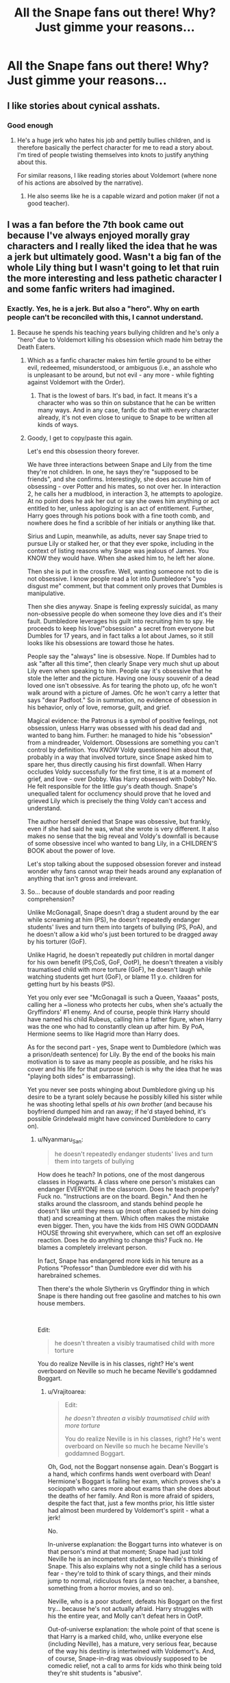 #+TITLE: All the Snape fans out there! Why? Just gimme your reasons...

* All the Snape fans out there! Why? Just gimme your reasons...
:PROPERTIES:
:Author: thepotatobitchh
:Score: 27
:DateUnix: 1586714980.0
:DateShort: 2020-Apr-12
:FlairText: Discussion
:END:

** I like stories about cynical asshats.
:PROPERTIES:
:Author: ronathaniel
:Score: 19
:DateUnix: 1586726867.0
:DateShort: 2020-Apr-13
:END:

*** Good enough
:PROPERTIES:
:Author: Lord_Cthulhu_the_one
:Score: 2
:DateUnix: 1586732544.0
:DateShort: 2020-Apr-13
:END:

**** He's a huge jerk who hates his job and pettily bullies children, and is therefore basically the perfect character for me to read a story about. I'm tired of people twisting themselves into knots to justify anything about this.

For similar reasons, I like reading stories about Voldemort (where none of his actions are absolved by the narrative).
:PROPERTIES:
:Author: ronathaniel
:Score: 8
:DateUnix: 1586733203.0
:DateShort: 2020-Apr-13
:END:

***** He also seems like he is a capable wizard and potion maker (if not a good teacher).
:PROPERTIES:
:Author: raveninthewind84
:Score: 7
:DateUnix: 1586734872.0
:DateShort: 2020-Apr-13
:END:


** I was a fan before the 7th book came out because I've always enjoyed morally gray characters and I really liked the idea that he was a jerk but ultimately good. Wasn't a big fan of the whole Lily thing but I wasn't going to let that ruin the more interesting and less pathetic character I and some fanfic writers had imagined.
:PROPERTIES:
:Author: comedicallyobsessedd
:Score: 32
:DateUnix: 1586720417.0
:DateShort: 2020-Apr-13
:END:

*** Exactly. Yes, he is a jerk. But also a "hero". Why on earth people can't be reconciled with this, I cannot understand.
:PROPERTIES:
:Author: FrogElephant
:Score: 20
:DateUnix: 1586722878.0
:DateShort: 2020-Apr-13
:END:

**** Because he spends his teaching years bullying children and he's only a "hero" due to Voldemort killing his obsession which made him betray the Death Eaters.
:PROPERTIES:
:Author: themegaweirdthrow
:Score: 9
:DateUnix: 1586730495.0
:DateShort: 2020-Apr-13
:END:

***** Which as a fanfic character makes him fertile ground to be either evil, redeemed, misunderstood, or ambiguous (i.e., an asshole who is unpleasant to be around, but not evil - any more - while fighting against Voldemort with the Order).
:PROPERTIES:
:Author: raveninthewind84
:Score: 13
:DateUnix: 1586734783.0
:DateShort: 2020-Apr-13
:END:

****** That is the lowest of bars. It's bad, in fact. It means it's a character who was so thin on substance that he can be written many ways. And in any case, fanfic do that with every character already, it's not even close to unique to Snape to be written all kinds of ways.
:PROPERTIES:
:Author: MindForgedManacle
:Score: -2
:DateUnix: 1586740359.0
:DateShort: 2020-Apr-13
:END:


***** Goody, I get to copy/paste this again.

Let's end this obsession theory forever.

We have three interactions between Snape and Lily from the time they're not children. In one, he says they're "supposed to be friends", and she confirms. Interestingly, she does accuse him of obsessing - over Potter and his mates, so not over her. In interaction 2, he calls her a mudblood, in interaction 3, he attempts to apologize. At no point does he ask her out or say she owes him anything or act entitled to her, unless apologizing is an act of entitlement. Further, Harry goes through his potions book with a fine tooth comb, and nowhere does he find a scribble of her initials or anything like that.

Sirius and Lupin, meanwhile, as adults, never say Snape tried to pursue Lily or stalked her, or that they ever spoke, including in the context of listing reasons why Snape was jealous of James. You KNOW they would have. When she asked him to, he left her alone.

Then she is put in the crossfire. Well, wanting someone not to die is not obsessive. I know people read a lot into Dumbledore's "you disgust me" comment, but that comment only proves that Dumbles is manipulative.

Then she dies anyway. Snape is feeling expressly suicidal, as many non-obsessive people do when someone they love dies and it's their fault. Dumbledore leverages his guilt into recruiting him to spy. He proceeds to keep his love/"obsession" a secret from everyone but Dumbles for 17 years, and in fact talks a lot about James, so it still looks like his obsessions are toward those he hates.

People say the "always" line is obsessive. Nope. If Dumbles had to ask "after all this time", then clearly Snape very much shut up about Lily even when speaking to him. People say it's obsessive that he stole the letter and the picture. Having one lousy souvenir of a dead loved one isn't obsessive. As for tearing the photo up, ofc he won't walk around with a picture of James. Ofc he won't carry a letter that says "dear Padfoot." So in summation, no evidence of obsession in his behavior, only of love, remorse, guilt, and grief.

Magical evidence: the Patronus is a symbol of positive feelings, not obsession, unless Harry was obsessed with his dead dad and wanted to bang him. Further: he managed to hide his "obsession" from a mindreader, Voldemort. Obsessions are something you can't control by definition. You /KNOW/ Voldy questioned him about that, probably in a way that involved torture, since Snape asked him to spare her, thus directly causing his first downfall. When Harry occludes Voldy successfully for the first time, it is at a moment of grief, and love - over Dobby. Was Harry obsessed with Dobby? No. He felt responsible for the little guy's death though. Snape's unequalled talent for occlumency should prove that he loved and grieved Lily which is precisely the thing Voldy can't access and understand.

The author herself denied that Snape was obsessive, but frankly, even if she had said he was, what she wrote is very different. It also makes no sense that the big reveal and Voldy's downfall is because of some obsessive incel who wanted to bang Lily, in a CHILDREN'S BOOK about the power of love.

Let's stop talking about the supposed obsession forever and instead wonder why fans cannot wrap their heads around any explanation of anything that isn't gross and irrelevant.
:PROPERTIES:
:Author: pet_genius
:Score: 11
:DateUnix: 1586813393.0
:DateShort: 2020-Apr-14
:END:


***** So... because of double standards and poor reading comprehension?

Unlike McGonagall, Snape doesn't drag a student around by the ear while screaming at him (PS), he doesn't repeatedly endanger students' lives and turn them into targets of bullying (PS, PoA), and he doesn't allow a kid who's just been tortured to be dragged away by his torturer (GoF).

Unlike Hagrid, he doesn't repeatedly put children in mortal danger for his own benefit (PS,CoS, GoF, OotP), he doesn't threaten a visibly traumatised child with more torture (GoF), he doesn't laugh while watching students get hurt (GoF), or blame 11 y.o. children for getting hurt by his beasts (PS).

Yet you only ever see "McGonagall is such a Queen, Yaaaas" posts, calling her a ~lioness who protects her cubs, when she's actually the Gryffindors' #1 enemy. And of course, people think Harry should have named his child Rubeus, calling him a father figure, when Harry was the one who had to constantly clean up after him. By PoA, Hermione seems to like Hagrid more than Harry does.

As for the second part - yes, Snape went to Dumbledore (which was a prison/death sentence) for Lily. By the end of the books his main motivation is to save as many people as possible, and he risks his cover and his life for that purpose (which is why the idea that he was "playing both sides" is embarrassing).

Yet you never see posts whinging about Dumbledore giving up his desire to be a tyrant solely because he possibly killed his sister while he was shooting lethal spells /at his own brother/ (and because his boyfriend dumped him and ran away; if he'd stayed behind, it's possible Grindelwald might have convinced Dumbledore to carry on).
:PROPERTIES:
:Author: Vrajitoarea
:Score: 4
:DateUnix: 1586811382.0
:DateShort: 2020-Apr-14
:END:

****** u/Nyanmaru_San:
#+begin_quote
  he doesn't repeatedly endanger students' lives and turn them into targets of bullying
#+end_quote

How does he teach? In potions, one of the most dangerous classes in Hogwarts. A class where one person's mistakes can endanger EVERYONE in the classroom. Does he teach properly? Fuck no. "Instructions are on the board. Begin." And then he stalks around the classroom, and stands behind people he doesn't like until they mess up (most often caused by him doing that) and screaming at them. Which often makes the mistake even bigger. Then, you have the kids from HIS OWN GODDAMN HOUSE throwing shit everywhere, which can set off an explosive reaction. Does he do anything to change this? Fuck no. He blames a completely irrelevant person.

In fact, Snape has endangered more kids in his tenure as a Potions "Professor" than Dumbledore ever did with his harebrained schemes.

Then there's the whole Slytherin vs Gryffindor thing in which Snape is there handing out free gasoline and matches to his own house members.

​

Edit:

#+begin_quote
  he doesn't threaten a visibly traumatised child with more torture
#+end_quote

You do realize Neville is in his classes, right? He's went overboard on Neville so much he became Neville's goddamned Boggart.
:PROPERTIES:
:Author: Nyanmaru_San
:Score: 2
:DateUnix: 1586898409.0
:DateShort: 2020-Apr-15
:END:

******* u/Vrajitoarea:
#+begin_quote
  Edit:

  /he doesn't threaten a visibly traumatised child with more torture/

  You do realize Neville is in his classes, right? He's went overboard on Neville so much he became Neville's goddamned Boggart.
#+end_quote

Oh, God, not the Boggart nonsense again. Dean's Boggart is a hand, which confirms hands went overboard with Dean! Hermione's Boggart is failing her exam, which proves she's a sociopath who cares more about exams than she does about the deaths of her family. And Ron is more afraid of spiders, despite the fact that, just a few months prior, his little sister had almost been murdered by Voldemort's spirit - what a jerk!

No.

In-universe explanation: the Boggart turns into whatever is on that person's mind at that moment; Snape had just told Neville he is an incompetent student, so Neville's thinking of Snape. This also explains why not a single child has a serious fear - they're told to think of scary things, and their minds jump to normal, ridiculous fears (a mean teacher, a banshee, something from a horror movies, and so on).

Neville, who is a poor student, defeats his Boggart on the first try... because he's not actually afraid. Harry struggles with his the entire year, and Molly can't defeat hers in OotP.

Out-of-universe explanation: the whole point of that scene is that Harry is a marked child, who, unlike everyone else (including Neville), has a mature, very serious fear, because of the way his destiny is intertwined with Voldemort's. And, of course, Snape-in-drag was obviously supposed to be comedic relief, not a call to arms for kids who think being told they're shit students is "abusive".

Boggarts also represent deeper issues - Hermione's fear is failure and being proven as unworthy of being in the magical world (failing one's exams leads to expulsion and having your wand broken), Harry's fear is fear, and Neville's fear is being inadequate (which can be represented by any teacher, since he's stated to fear all, except Sprout, in GoF), because of his family - his grandmother constantly compares him, negatively, to his father (and even forces him to use his wand), and his uncle risked dropping him out of the window rather than having a Squib nephew.

In any case, if you want actual cases of Neville being ~tortured~:

#+begin_quote
  Harry didn't sleep all night. He could hear Neville sobbing into his pillow for what seemed like hours. Harry couldn't think of anything to say to comfort him. He knew Neville, like himself, was dreading the dawn. What would happen when the rest of Gryffindor found out what they'd done? [...] the famous Harry Potter, their hero of two Quidditch matches, had lost them all those points, him and a couple of other stupid first years. From being one of the most popular and admired people at the school, Harry was suddenly the most hated.

  [...]

  They marched off across the dark grounds. Neville kept sniffing. Harry wondered what their punishment was going to be. It must be something really horrible, or Filch wouldn't be sounding so delighted. [...] Well, think again, boy---it's into the forest you're going and I'm much mistaken if you'll all come out in one piece.” At this, Neville let out a little moan, and Malfoy stopped dead in his tracks. [...] Neville clutched the sleeve of Harry's robe and made a choking noise
#+end_quote

​

#+begin_quote
  Neville was in total disgrace. Professor McGonagall was so furious with him she had banned him from all future Hogsmeade visits, given him a detention, and forbidden anyone to give him the password into the tower. Poor Neville was forced to wait outside the common room every night for somebody to let him in, while the security trolls leered unpleasantly at him.
#+end_quote

Compare it to:

#+begin_quote
  Neville looked around rather wildly, as though begging someone to help him, then said, in barely more than a whisper, “Professor Snape.”

  Nearly everyone laughed. Even Neville grinned apologetically.
#+end_quote

Neville's classmates and Neville himself think fearing Snape is ridiculous, and list him among such fears as:

#+begin_quote
  “Did you see me take that banshee?” shouted Seamus.

  “And the hand!” said Dean, waving his own around.

  “And Snape in that hat!”

  “And my mummy!”
#+end_quote

The more disturbing thing is that Lupin had everyone face a Boggart in public, despite the truly horrendous things that could have popped out, if the children had realistic fears, like a relative who molested them. And having Neville engage in a public humiliation of Snape shows a lack of professional ethics, and is a great way to put a target on Neville's back.
:PROPERTIES:
:Author: Vrajitoarea
:Score: 7
:DateUnix: 1586934945.0
:DateShort: 2020-Apr-15
:END:


******* I think you need to calm down and not begin your posts with "Did you even read the books?", when all of your "arguments" are completely made up.

#+begin_quote
  A class where one person's mistakes can endanger EVERYONE in the classroom. Does he teach properly? Fuck no.
#+end_quote

Actually, yes, considering there are exactly zero serious incidents, over 5 years, despite his class containing hopeless students like Neville, Crabbe, and Goyle. There are 2 incidents that involve someone getting hurt, but I'll get to those later.

#+begin_quote
  "Instructions are on the board. Begin." And then he stalks around the classroom, and stands behind people he doesn't like until they mess up (most often caused by him doing that) and screaming at them. Which often makes the mistake even bigger.
#+end_quote

Do you have any source for that? Other than Tumblr/Twitter posts? Because in the official version of the books, Snape doesn't go around screaming at students, he speaks "softer"/"quieter" the angrier he gets (and the reason behind that would make for an interesting topic of discussion, but not with people who are still stuck in the "Snape is a big meanie because 11 y.o. Harry thought so" phase). You might be confusing him with McGonagall, she does a lot of yelling. He also doesn't "stand behind people until they mess up."

Also, do I need to explain third person, subjective narration? That's not how Snape teaches, that's how Harry, perceives it. /I/ actually have sources for that statement: in CoS, Hermione mentions that Snape explained the brewing of Polyjuice Potion to them, and Harry and Ron literally say they "have better things to do than listen to Snape". Similarly, Snape says "did I not explain that you have to..."

And the fact that his students get excellent results on their OWLs speaks for itself.

#+begin_quote
  Then, you have the kids from HIS OWN GODDAMN HOUSE throwing shit everywhere, which can set off an explosive reaction.
#+end_quote

You realise that posting a false statement in caps doesn't make it true, yes? Or are you genuinely worked up about something that you invented yourself?

As I mentioned earlier, there are 2 incidents where someone is hurt in Potions class: during the first lesson, when /Neville/ hurts himself, and potentially others, by not paying attention, and during the second year, /when Harry himself blows up a Slytherin's cauldron/ in order to create a diversion for Hermione, so she can steal the ingredients for the Polyjuice Potion. /Harry's little stunt gets several Slytherin students hurt./

Should Snape have punished the Trio severely for that entire incident, especially after he found out they did it in order to brew an illegal potion? Absolutely, but then Snape's lenient like that. He docks Ron five points for physically attacking Draco, and he only assigns cleaning or office work as detention, even when the crime includes publicly insulting and yelling at him, or /butchering Draco/.

If you think he should have taken a page from McGonagall's book, and sent them to find an evil monster... sure, why not. Sadly, Snape is too concerned with student safety, as evidenced by the fact that he's usually the first on the scene when someone cries out for help (as seen, for example, in OotP).

#+begin_quote
  In fact, Snape has endangered more kids in his tenure as a Potions "Professor" than Dumbledore ever did with his harebrained schemes.
#+end_quote

Once again, I'll have to ask for a legitimate source. Meanwhile, I'll point you to the fact that Charms class is repeatedly described as a chaotic disaster, where the professor himself ends up being used as target practice, and Transfiguration class, which involves mutilating animals, also involves students practising spells /on themselves/. Harry messes up his face, in HBP, and McGonagall doesn't even notice.

#+begin_quote
  Then there's the whole Slytherin vs Gryffindor thing in which Snape is there handing out free gasoline and matches to his own house members.
#+end_quote

You know I'll ask for a source for that, too. Other than Malfoy making snide comments behind Snape's back, the same as Harry and Ron, the Slytherins don't cause any problems during Potions class. Meanwhile, Harry and Ron, in addition to exploding the Slytherins' cauldrons, injuring them in the process, also throw expensive ingredients at their face, risking another potions disaster (PoA).

I can provide exact page numbers for each and every statement. I expect you to provide, at the very least, the book where you claim each incident happened, and details of the scene, so I can search for it.
:PROPERTIES:
:Author: Vrajitoarea
:Score: 6
:DateUnix: 1586901115.0
:DateShort: 2020-Apr-15
:END:

******** Are you a Ravenclaw? This was very detailed and I absolutely love you for it.
:PROPERTIES:
:Author: KuruoshiShichigatsu
:Score: 5
:DateUnix: 1587081589.0
:DateShort: 2020-Apr-17
:END:

********* That is so nice, thank you! I think I would either be a Ravenclaw, or a Slytherin.
:PROPERTIES:
:Author: Vrajitoarea
:Score: 3
:DateUnix: 1587118296.0
:DateShort: 2020-Apr-17
:END:


******** Okay, I submitted this whole thing without intending to. The first part was something I was going to put /s after it or remove altogether. Since that is what pass for the norm here in this subreddit. I apologize for that.

Please note I'm going off of the PDF version, so page numbers could be unreliable. I'm giving chapters too.

#+begin_quote
  "Instructions are on the board. Begin." And then he stalks around the classroom, and stands behind people he doesn't like until they mess up (most often caused by him doing that) and screaming at them. Which often makes the mistake even bigger.
#+end_quote

/He swept around in his long black cloak, watching them weigh dried nettles and crush snake fangs, criticizing almost everyone except Malfoy, whom he seemed to like./ PS: ch8 page 100/221

/“Idiot boy!” snarled Snape, clearing the spilled potion away with one wave of his wand. “I suppose you added the porcupine quills before taking the cauldron off the fire?”/ PS: ch12 page 101/221

Snarled/screamed. Still intimidating. The instructions on the board thing is fanon though, I'll admit that. This still isn't conducive for a learning environment.

​

#+begin_quote
  throwing shit everywhere, which can set off an explosive reaction.
#+end_quote

/Draco Malfoy, who was Snape's favorite student, kept flicking puffer-fish eyes at Ron and Harry, who knew that if they retaliated they would get detention faster than you could say “Unfair.” CoS: ch11 page 175/338/

If a student from any other house did that, Snape would have been on top of them trying to get them expelled for "endangering everybody yadda yadda yadda".

​

#+begin_quote
  In fact, Snape has endangered more kids in his tenure as a Potions "Professor" than Dumbledore ever did with his harebrained schemes.
#+end_quote

There's a difference between gross negligence, a class having necessary/accidental risks, and a teacher being overwhelmed by the student population.

​

#+begin_quote
  Then there's the whole Slytherin vs Gryffindor thing in which Snape is there handing out free gasoline and matches to his own house members.
#+end_quote

Do I even need proof for this? Every time Malfoy said mudblood, walked right up to them and instigated, threw the first spell, etc. Even in full view of Snape, he doesn't do anything. If anything, he'll punish the Gryffindors and leave it at that. Not to mention the simply obscene ways he deducts points for the most asinine of reasons. This further ignites the house rivalry. It says "Hey, do whatever the hell you want, I'll cover you!"

Here's one directly in Potions class that directly effected Harry's grade.

/He had just turned away when he heard a smashing noise; Malfoy gave a gleeful yell of laughter. Harry whipped around again. His potion sample lay in pieces on the floor, and Snape was watching him with a look of gloating pleasure. “Whoops,” he said softly. “Another zero, then, Potter . . .” OoTF: ch29 page 661/

Again, this is a "pick on Snape" thread. The other teachers are bad too. Except for Sprout. She was one of the best teachers in my opinion. McGonagal was bad to EVERYONE and overreacts, Flitwick couldn't even spot his own students collectively bullying one of his own. Sprout? The only really "bad" thing I remember was her being "slightly colder" to him after his name came out of the goblet.

​

On another note:

#+begin_quote
  And the fact that his students get excellent results on their OWLs speaks for itself.
#+end_quote

That he wasn't in the room at all, and the examiners not allowing any of the usual petty crap that goes on in class stands out more.
:PROPERTIES:
:Author: Nyanmaru_San
:Score: 2
:DateUnix: 1586907305.0
:DateShort: 2020-Apr-15
:END:

********* u/Vrajitoarea:
#+begin_quote
  And then he stalks around the classroom, and stands behind people he doesn't like until they mess up (most often caused by him doing that) [...]

  /He swept around in his long black cloak, watching them weigh dried nettles and crush snake fangs, criticizing almost everyone except Malfoy, whom he seemed to like./ PS: ch8 page 100/221
#+end_quote

Your own quote proves that Snape /doesn't/ stand behind people, and *that he actually gives them individual instructions and feedback*. Compare it to Slughorn, for example, who doesn't even comment on Ron's poorly made potion, just praises Harry for his.

#+begin_quote
  /“Idiot boy!” snarled Snape, clearing the spilled potion away with one wave of his wand. “I suppose you added the porcupine quills before taking the cauldron off the fire?”/ PS: ch12 page 101/221 Snarled/screamed. Still intimidating.
#+end_quote

Once again, you prove that Snape goes around teaching students what to do, and that he /doesn't/ scream at them to provoke them into making a mistake. He makes a sound of anger *after* Neville makes a mistake that endangers everyone. Here's an actual example of screaming and physical violence:

#+begin_quote
  Professor McGonagall, in a tartan bathrobe and a hair net, had Malfoy by the ear. “Detention!” she shouted. “And twenty points from Slytherin! Wandering around in the middle of the night, how dare you---” “You don't understand, Professor. Harry Potter's coming---he's got a dragon!” “What utter rubbish! How dare you tell such lies! Come on---I shall see Professor Snape about you, Malfoy!” (PS, Ch.14)
#+end_quote

(Does she apologise when it turns out he wasn't lying? Nope.)

#+begin_quote
  If a student from any other house did that, Snape would have been on top of them trying to get them expelled for "endangering everybody yadda yadda yadda".
#+end_quote

Setting aside that Draco was doing it behind Snape's back (who, at that moment, was "prowling" and instructing students), it's disingenous to compare it with the disaster that follows, and which Snape /doesn't/ punish the Trio for.

#+begin_quote
  Goyle's potion exploded, showering the whole class. People shrieked as splashes of the Swelling Solution hit them. Malfoy got a faceful and his nose began to swell like a balloon; Goyle blundered around, his hands over his eyes, which had expanded to the size of a dinner plate. [...]Harry tried not to laugh as he watched Malfoy hurry forward, his head drooping with the weight of a nose like a small melon. As half the class lumbered up to Snape's desk, some weighted down with arms like clubs, others unable to talk through gigantic puffed up lips
#+end_quote

And, no, actually, Snape would not ask for them to be expelled:

#+begin_quote
  Ron finally cracked and flung a large, slippery crocodile heart at Malfoy, which hit him in the face and caused Snape to take fifty points from Gryffindor.
#+end_quote

Ron throwing a large, likely expensive ingredient straight at Draco's face is more visible /and/ more dangerous than Draco flicking puffer-fish eyes.

#+begin_quote
  There's a difference between gross negligence, a class having necessary/accidental risks, and a teacher being overwhelmed by the student population.
#+end_quote

You're right, and Snape would fall, at most, in the last category - the two incidents happen because he goes around the classroom, giving individual instructions, so he can't keep an eye on everyone at the same time.

On the other hand, McGonagall and Hagrid actively endanger students, by knowingly placing them in potentially lethal situations (PS-OotP). And here's a bit of Hagrid's classes (these are 2 different days):

#+begin_quote
  “Look like they're havin' fun, don' they?” Hagrid said happily. Harry assumed he was talking about the skrewts, because his classmates certainly weren't; every now and then, with an alarming bang, one of the skrewts' ends would explode, causing it to shoot forward several yards, and more than one person was being dragged along on their stomach, trying desperately to get back on their feet.

  [...] Harry noticed her eyes travel over Dean (who had a nasty cut across one cheek), Lavender (whose robes were badly singed), Seamus (who was nursing several burnt fingers), and then to the cabin windows, where most of the class stood, their noses pressed against the glass waiting to see if the coast was clear. (GoF)
#+end_quote

​

#+begin_quote
  /Then there's the whole Slytherin vs Gryffindor thing in which Snape is there handing out free gasoline and matches to his own house members./

  Do I even need proof for this? Every time Malfoy said mudblood, walked right up to them and instigated, threw the first spell, etc. Even in full view of Snape, he doesn't do anything.
#+end_quote

You said Snape instigates these incidents, so yes, you need to back that claim up. Funnily enough, Malfoy /tries/ to throw the first spell once, in GoF, and the consequence is that he gets *tortured* by Moody, until he's crying in pain, then McGonagall lets Moody drag him away for more punishing.

McGonagall does absolutely nothing about the Gryffindors' behaviour, which includes drugging and impersonating Slytherins (CoS), attacking them repeatedly (Ron physically attacks Draco in PS, and Snape docks 5 points, then he /tries to do it again in CoS, right under Snape's nose, and Snape doesn't even deduct any points, probably because Draco had just been talking badly about Hermione/), and even attempted murder (Fred and George lock Montague in the Vanishing Cabinet and tell nobody about it).

#+begin_quote
  Not to mention the simply obscene ways he deducts points for the most asinine of reasons.
#+end_quote

They're actually quite normal reasons - being late to class, being outright disrespectful (up to and including screaming at Snape and calling him names), reading a magazine in class, attacking other students, etc. And he usually docks relatively small amounts (5/10 pts). Compare it to McGonagall docking Angelina 5 points for yelling at Harry during recess.

#+begin_quote
  Here's one directly in Potions class that directly effected Harry's grade.
#+end_quote

That is, indeed, the one time Snape spoils Harry's grade. Considering it happened immediately after Harry had grossly violated Snape's privacy and endangered his life by sticking his head in the Pensieve (everything Harry sees, Voldemort sees), I... struggle to care. It's childish, absolutely, but not any more than Hagrid guilt-tripping the Trio, in HBP, for dropping his class. Other than that, considering Harry expected an E for that potion, it means Snape usually assigns him fair grades (Hermione even comments, in OotP, on one incident where Snape was "unfair" to Harry, suggesting that he otherwise is).

#+begin_quote
  Again, this is a "pick on Snape" thread. The other teachers are bad too.
#+end_quote

There only are "pick on Snape" threads. If you apply the same standard uniformly, Hagrid and McGonagall are monsters, yet you never see posts criticising them - they're used as positive examples, and their abuses get downplayed. I agree that Sprout is one of the nice professors, but just for the fun of applying the same Outrage Standard to her - she has young children raise, then butcher sentient, anthropomorphic plants, which seems emotionally abusive; she also ignores students getting physically hurt:

#+begin_quote
  “You're lagging behind, everybody else has started, and Neville's already got his first pod!” They looked around; sure enough, there sat Neville with a bloody lip and several nasty scratches along the side of his face, but clutching an unpleasantly pulsating green object about the size of a grapefruit. (HBP, Ch.14)
#+end_quote

​

#+begin_quote
  That he wasn't in the room at all, and the examiners not allowing any of the usual petty crap that goes on in class stands out more.
#+end_quote

Knowledge of potions does not suddenly pop up in their heads in his absence. Accustoming students to working under pressure seems to produce results, though. At least 10/28 students get an O, and Harry and Ron, who are not brilliant students, manage to get Es. Why? Because Snape, with his harsh and demanding manner, has them overachieving. Even the classroom slackers get dragged forward, which is why his students are "advanced for their level".

Snape gets the students studying and paying enough attention, that there are zero serious incidents (outside of the one intentionally provoked by Harry), and he's the only one who seems to care about the students' safety.
:PROPERTIES:
:Author: Vrajitoarea
:Score: 6
:DateUnix: 1586933092.0
:DateShort: 2020-Apr-15
:END:

********** u/Nyanmaru_San:
#+begin_quote
  Once again, you prove that Snape goes around teaching students what to do, and that he /doesn't/ scream at them to provoke them into making a mistake. He makes a sound of anger *after* Neville makes a mistake that endangers everyone. Here's an actual example of screaming and physical violence:
#+end_quote

Ummmm... He knew exactly where it went wrong. Like he was watching for a mistake to happen. And then didn't he punish someone else for not stopping him? What was his job and function again? Teaching and keeping students safe.

​

#+begin_quote
  They're actually quite normal reasons
#+end_quote

“That is the second time you have spoken out of turn, Miss Granger,” said Snape coolly. “Five more points from Gryffindor for being an insufferable know-it-all.” /CoS ch9 page 172/

Ummmm, isn't he the head of house for the cunning? "You broke a social rule, so I'm deducting points because I'm a cunt!" Sure, that might have been a somewhat maybe valid reason to deduct points, but then he deducts points for something stupid. If they actually challenged the point deduction it would get retracted. Why is he the leader of the cunning again? Oh right, he got his job because he's a spy and not because of his qualifications.

/“Library books are not to be taken outside the school,” said Snape. “Give it to me. Five points from Gryffindor.”/\\
/“He's just made that rule up,” Harry muttered angrily as Snape limped away. “Wonder what's wrong with his leg?” PS ch11 page 132/221/

Intentionally misinterpreting a rule to use it against them. I can see that actually being a rule, but used that way? They were still on the school grounds. Otherwise the rule would be "leave the castle".

​

#+begin_quote
  you said Snape instigates these incidents
#+end_quote

/“Let's see,” he said, in his silkiest voice. “Fifty points from Gryffindor and a detention each for Potter and Weasley. Now get inside, or it'll be a week's worth of detentions.” GoF ch18 page 300/ Right after he insults Hermione and Harry AND Malfoy curse each other.

By him not putting a stopper to it, he is in fact instigating it. You have the Slytherin Quidditch Team who cheats so badly it's actually a health liability to play against them. Slytherin members cursing people. Slytherin members instigating loudly in plain view of everyone. And then when someone says something back, Snape swoops in and deducts points, punishments, etc.

​

This is enabling, and it instigated them to continue this route.

​

#+begin_quote
  Considering it happened immediately after Harry had grossly violated Snape's privacy and endangered his life by sticking his head in the Pensieve (everything Harry sees, Voldemort sees), I... struggle to care.
#+end_quote

Yes, because academic sabotage is okay because Harry violated his privacy after Snape violated his for weeks in that sham of what he called "Occlumency Lessons". And if his life was so important, he would have taken the care to actually store it properly.

/They had Potions that afternoon, which was an unqualified disaster. Try as Harry might, he couldn't get his Confusing Concoction to thicken, and Snape, standing watch with an air of vindictive pleasure, scribbled something that looked suspiciously like a zero onto his notes before moving away./ PoA ch16 page 318

Yes, because that clearly deserves a zero. It's like there aren't any other grades between a zero and a pass... Weird, that.

​

#+begin_quote
  Knowledge of potions does not suddenly pop up in their heads in his absence.
#+end_quote

No, but being able to actually work without his Greasiness stalking around, criticizing, and whatnot does. And actually being graded fairly.

---

You keep bringing up other teachers. Yet they aren't displaying the blatant favoritism for their own house members. Or enabling a dangerous house rivalry.

TL;DR: Hogwarts is fucked.
:PROPERTIES:
:Author: Nyanmaru_San
:Score: 0
:DateUnix: 1586959081.0
:DateShort: 2020-Apr-15
:END:

*********** u/Vrajitoarea:
#+begin_quote
  Ummmm... He knew exactly where it went wrong. Like he was watching for a mistake to happen.
#+end_quote

Ummmm it's established, repeatedly, that Snape can tell what went wrong with a potion, based on its colour, consistency, and so on. You know, on account of being a potions genius. Which is why he also knew that Neville's potion wouldn't harm Trevor, for example.

Docking Harry 1 point was petty, absolutely.

#+begin_quote
  Ummmm, isn't he the head of house for the cunning? "You broke a social rule, so I'm deducting points because I'm a cunt!"
#+end_quote

Ummmm, docking points from a student who spoke out of turn /three times/, after being repeatedly told to settle down, is absolutely normal. Teaching children to follow social rules is... one of the most important duties of parents, primarily, and teachers, secondarily. I wish someone had taught you not to use gendered insults, for example.

Being a "know-it-all" is not a good thing - it means a person who thinks they know more than anyone, and flaunt it. Which was exactly Hermione's behaviour in that scene - the others argue that they haven't studied the subject yet, but she starts speaking, despite being told to shut up twice, because she's desperate to show she's smarter than everyone.

#+begin_quote
  Intentionally misinterpreting a rule to use it against them. I can see that actually being a rule, but used that way? They were still on the school grounds. Otherwise the rule would be "leave the castle".
#+end_quote

This is pure speculation. Still less ridiculous than McGonagall docking Harry points for losing his temper with Umbridge, then losing her temper with Umbridge.

#+begin_quote
  By him not putting a stopper to it, he is in fact instigating it. You have the Slytherin Quidditch Team who cheats so badly it's actually a health liability to play against them. Slytherin members cursing people. Slytherin members instigating loudly in plain view of everyone. And then when someone says something back, Snape swoops in and deducts points, punishments, etc.
#+end_quote

First of all, you need to learn the difference between not doing anything, and instigating. Unless you're arguing that McGonagall is instigating the twins to test experimental substances on 11 y.o. kids, and to murder Slytherins. In fact, the worst behaviour, as far as we're shown, comes from Gryffindor, from the Marauders to Ginny and Harry randomly hexing people.

Second of all, please provide some examples of Snape swooping in and deducting points, assigning punishments, etc.

Third of all, he literally stops it:

#+begin_quote
  “And what is all this noise about?” said a soft, deadly voice. Snape had arrived. The Slytherins clamored to give their explanations; Snape pointed a long yellow finger at Malfoy and said, Explain.”
#+end_quote

And he /doesn't/ dock points from anyone for the duel. He would have actually let Harry get away with mutilating Goyle. The points he docks are for Harry and Ron screaming and cursing at him, and he only docks 25 points each.

Also, the Slytherin girls laugh at Hermione behind Snape's back, and in PoA, Draco makes sure to taunt Harry and Ron when Snape isn't looking, so they expect some sort of punishment for doing so.

And since you bring up Quidditch - McGonagall breaks school rules to put Harry on the team and buy him the fastest broom, she disregards his safety, in PoA, specifically because she wants to win the Quidditch Cup, and she does absolutely nothing about Lee Jordan's completely inappropriate commentary.

#+begin_quote
  Yes, because academic sabotage is okay because Harry violated his privacy after Snape violated his for weeks in that sham of what he called "Occlumency Lessons". And if his life was so important, he would have taken the care to actually store it properly.
#+end_quote

"Academic sabotage"? Get a grip. But it's interesting that you're more incensed by Harry's grade (which is irrelevant, since jobs are based on OWLs, where Harry gets a good score thanks to Snape's usual exigency), than by the outright abuses going on. That's totally not hypocritical at all!

And the idea that Snape violated Harry's privacy, when Harry consented to the lessons, is... amazing. Snape was forced into giving him Occlumency lessons (which was a terrible idea anyway, because he couldn't have justified the success of the lessons to Voldemort), had to let his trigger rummage around his mind, and wasn't even angry about Harry seeing Snape's mother getting beaten by his father, or about Harry physically harming him. Since Harry agreed to the lessons, Snape wasn't violating anything. Harry sticking his nose in the Pensieve, knowing that it contained memories Snape wanted to keep private is a tremendous violation of Snape's privacy.

And what the hell are you even arguing anymore? That Snape was suicidal, so he left out the Pensieve on purpose? That Harry was justified to stick his nose in it? I hope you never accidentally forget a window open, and some criminal comes in through it and murders you. It would obviously be your fault, no?

#+begin_quote
  Yes, because that clearly deserves a zero. It's like there aren't any other grades between a zero and a pass... Weird, that.
#+end_quote

Except he didn't give him a zero, since Harry finished the year with no issues. Or, if he did give him a zero, he must have also given him very high grades, that ended up compensating for it. And Harry also thinks Snape looks disappointed that he couldn't murder/expel him, because, remember, third person subjective. In any case, the fact that this is the level of "evidence" you have to resort to should make it clear you're not right.

#+begin_quote
  At the end of the lesson he scooped some of the potion into a flask, corked it and took it up to Snape's desk for marking, feeling that he might at last have scraped an “E.”
#+end_quote

Harry expects a very good grade when he turns in a decent potion.

#+begin_quote
  No, but being able to actually work without his Greasiness stalking around, criticizing, and whatnot does. And actually being graded fairly.
#+end_quote

"His Greasiness"? Really? I thought it couldn't get worse than unsubstantiated statements and gendered insults, but...

In HBP, Harry, Ron, and Hermione are left to brew with zero criticism, and in Harry's case, with excessive praise. Harry can't do anything without Snape's instructions, Ron is disastrous, and Hermione, for the first time ever, can't successfully complete a potions. Draco, who is a competent brewer, also suffers.

#+begin_quote
  Slowly, Slughorn moved around the room, examining the various antidotes. Nobody had finished the task, although Hermione was trying to cram a few more ingredients into her bottle before Slughorn reached her. Ron had given up completely, and was merely trying to avoid breathing in the putrid fumes issuing from his cauldron. Harry stood there waiting, the bezoar clutched in a slightly sweaty hand. Slughorn reached their table last. He sniffed Ernie's potion and passed on to Ron's with a grimace. He did not linger over Ron's cauldron, but backed away swiftly, retching slightly. [...] Hermione, who was sweaty-faced and had soot on her nose, looked livid. Her half-finished antidote, comprising fifty-two ingredients including a chunk of her own hair, bubbled sluggishly behind Slughorn, who had eyes for nobody but Harry. [...] The only person in the room looking angrier than Hermione was Malfoy, who, Harry was pleased to see, had spilled something that looked like cat sick over himself.
#+end_quote

But this weird notion that criticism is bad must explain why some western countries are reduced to importing brainpower from countries where children aren't allowed to insult teachers and slap their own parents around.

#+begin_quote
  You keep bringing up other teachers. Yet they aren't displaying the blatant favoritism for their own house members. Or enabling a dangerous house rivalry.
#+end_quote

Lmao, no, they just directly and intentionally put students in mortal danger. What is your values scales??? Other than "Snape bad! Stalin good, because he oppressed and murdered his own people, he didn't favour them!"

That's setting aside the fact that... you have yet to produce an actual example of Snape seriously favouring the Slytherins.

Also, heads of houses favouring their own students, to a certain extent, is reasonable, considering that they're supposed to be [[https://en.wikipedia.org/wiki/Housemaster][parental stand-ins]]. McGonagall sociopathically punishing the children in her care is not something praise-worthy, it's a reason for the parents to lynch her.
:PROPERTIES:
:Author: Vrajitoarea
:Score: 6
:DateUnix: 1586974189.0
:DateShort: 2020-Apr-15
:END:

************ u/Nyanmaru_San:
#+begin_quote
  First of all, you need to learn the difference between not doing anything, and instigating.
#+end_quote

In these situations by showing his own housemembers that he will do nothing, he is enabling them. By enabling them, he is instigating them to go further. And an adult explanation to disprove this wouldn't work, school full of kids, remember?

#+begin_quote
  The points he docks are for Harry and Ron screaming and cursing at him, and he only docks 25 points each.
#+end_quote

Yes, like a group of kids will understand that. That just screams "I'm docking you points because you are Potter and Company and not Slytherin."

#+begin_quote
  But this weird notion that criticism is bad
#+end_quote

No. I did not say this. Criticism is a good thing. But savoring the fact that you get to do it, snarling it at them like they are lower than a bug? That's not criticism anymore. That's destructive criticism. And that has no place in a classroom. It's not conducive to a learning environment.

#+begin_quote
  Slowly, Slughorn moved around the room
#+end_quote

Please, you are using Slughorn of all people to prove your point? He's the exact same and opposite of Snape. Except instead of anger, he treats kids he doesn't like with indifference.

#+begin_quote
  "Academic sabotage"? Get a grip. But it's interesting that you're more incensed by Harry's grade (which is irrelevant, since jobs are based on OWLs, where Harry gets a good score thanks to Snape's usual exigency), than by the outright abuses going on. That's totally not hypocritical at all!
#+end_quote

Yes, because it's not like it showcases the fact that he shouldn't be teaching at all. I mean, they don't remove certifications for that in the real world, do they? Oh wait, they do.

#+begin_quote
  Since Harry agreed to the lessons, Snape wasn't violating anything.
#+end_quote

First off, consent is the wrong word here. Harry was Told (that capital T denotes how little choice he had in the matter) he was doing the lessons. And if you can seriously say that Snape was doing his best to teach Harry Occlumency and not cause him pain and dig around for dirt? You are mistaken. OotF ch37 Dumbledore apology.

And in fact, outside of Sprout, none of the other adults should be in that school. McGonnagal and Flitwick can't even do their Head of House job properly, Hagrid can't understand that students aren't sturdy like he is, Filch is redundant in a school full of elves, Trelawney is the definition of Asperger's, and Dumbledore can't not think of children of chess pieces. Or hire correctly. Or call the Aurors when necessary.

And last, I'm done arguing over Snape. I don't even like Canon. I had to suspend my disbelief while reading it.
:PROPERTIES:
:Author: Nyanmaru_San
:Score: 0
:DateUnix: 1586981249.0
:DateShort: 2020-Apr-16
:END:

************* u/Vrajitoarea:
#+begin_quote
  In these situations by showing his own housemembers that he will do nothing, he is enabling them. By enabling them, he is instigating them to go further. And an adult explanation to disprove this wouldn't work, school full of kids, remember?
#+end_quote

By that logic, all heads of house /and/ Dumbledore instigate bullying and abuse. Dumbledore more than anyone else, considering he should be impartial.

And yet, if you compare the actions of the Gryffindors with those of the Slytherins, Gryffindors are actually the more aggressive and dangerous ones (find one instance of a Slytherin student casually and intentionally endangering someone else's life; HBP Draco excluded, because at that point Draco's story is no longer about being the token jerk and Harry's nemesis). And while intra-house bullying is a big issue in Gryffindor and Ravenclaw (the main thing that a head of house should be working to prevent, yet in Gryffindor is actively encouraged by McGonagall), we see no cases of bullying among Slytherins.

So Snape actually seems to have the tightest hold on his house, together with Sprout. Even Hufflepuffs aren't saints, considering they take part in bullying Harry in PS, they're very vocal about suspecting Harry in CoS, they (and Sprout) treat him nastily in GoF, etc.

#+begin_quote
  Yes, like a group of kids will understand that. That just screams "I'm docking you points because you are Potter and Company and not Slytherin."
#+end_quote

So... they shouldn't have been punished at all? 14 is the age of criminal responsibility in a large part of the world, "I didn't know it's bad to curse and yell at my teacher" doesn't work as a defence. If anything, the truly disturbing part in that whole scene is Harry's reaction:

#+begin_quote
  Harry's ears were ringing. The injustice of it made him want to curse Snape into a thousand slimy pieces. [...] Harry sat there staring at Snape as the lesson began, picturing horrific things happening to him... If only he knew how to do the Cruciatus Curse... he'd have Snape flat on his back like that spider, jerking and twitching...
#+end_quote

These thoughts border on sociopathy, but are honestly one of the few cases where you can see the damage inflicted on him by the Dursleys. So, at least they're realistic.

#+begin_quote
  But savoring the fact that you get to do it, snarling it at them like they are lower than a bug?
#+end_quote

Yeah, Snape really sounds like he has fun around Neville. No, he's obviously frustrated by Neville's incompetency, the same way McGonagall is, and a snarl is an expression of anger, not of disdain. The only time he seems to enjoy himself is when he puts Harry in his place, since in his mind, Harry deserves it, and he also thinks his words don't affect Harry at all (as per Snape's discussion with Sirius in OotP).

#+begin_quote
  “Longbottom, kindly do not reveal that you can't even perform a simple Switching Spell in front of anyone from Durmstrang!” Professor McGonagall barked at the end of one particularly difficult lesson, during which Neville had accidentally transplanted his own ears onto a cactus.
#+end_quote

McG does the exact same thing, down to being described using an animal sound, but Harry likes her and actually agrees that Neville is a disaster, so he doesn't focus on it, or the effect of that comment on Neville. If Snape had said that, we would have gotten a detailed description of Neville turning red, shaking, etc.

#+begin_quote
  Please, you are using Slughorn of all people to prove your point? He's the exact same and opposite of Snape. Except instead of anger, he treats kids he doesn't like with indifference.
#+end_quote

Yes, because he's the only other Potions professor and Slytherin head of house... Under him, Tom Riddle flourishes, children are groomed for the Death Eaters, a nepotism scheme that excludes Muggle-borns (and the "wrong" kind of pure-blood) from important positions is in place, and good Potions students like Hermione and Draco languish.

Under Snape, who actually has to maintain the illusion of directly working for Voldemort, no Slytherin children are drafted into the Death Eaters, except the ones whose parents are DEs themselves, we don't hear of Slytherins attacking other students, a Muggle-born has the highest grades and receives no criticism regarding her work, and students overachieve.

#+begin_quote
  Yes, because it's not like it showcases the fact that he shouldn't be teaching at all. I mean, they don't remove certifications for that in the real world, do they? Oh wait, they do.
#+end_quote

Are there many teachers who act as triple spies and who have to deal, on a daily basis, with a walking trigger? In any case, if we're suddenly applying real life standards to a children's book about magic...I have never heard of a teacher getting sacked for losing a student's homework. McGonagall and Hagrid would be rotting in jail, though, for sending children in a forest, alone, or for setting wild animals on them.

#+begin_quote
  Harry was Told (that capital T denotes how little choice he had in the matter) he was doing the lessons.
#+end_quote

By Dumbledore. Snape was also Told this. So, at most, you can argue that Dumbledore violated their privacy. Except, if Harry hadn't thought he knew better, and had actually tried to learn (which he didn't, because he didn't want to lose the connection to Voldemort), Sirius wouldn't have died.

#+begin_quote
  And if you can seriously say that Snape was doing his best to teach Harry Occlumency and not cause him pain and dig around for dirt? You are mistaken. OotF ch37 Dumbledore apology.
#+end_quote

Snape definitely wasn't trying to cause pain or "dig around for dirt". In fact, during the Occlumency lessons, he is at his most serious and open with Harry, and displays a certain level of contentment at Harry managing to defend himself. Still, the lessons were doomed to fail because of the bad blood between the two, and because of Harry's desire to keep the connection to Voldemort open. /That's/ what Dumbledore apologises for - if he'd taught Harry personally, Harry would have been much more receptive.

#+begin_quote
  He looked up at Snape, who had lowered his wand and was rubbing his wrist. There was an angry weal there, like a scorch mark.

  “Did you mean to produce a Stinging Hex?” asked Snape coolly.

  “No,” said Harry bitterly, getting up from the floor.

  “I thought not,” said Snape, watching him closely. “You let me get in too far. You lost control.” [...] “Well, for a first attempt that was not as poor as it might have been,” said Snape, raising his wand once more. “You managed to stop me eventually, though you wasted time and energy shouting. You must remain focused. Repel me with your brain and you will not need to resort to your wand.”

  “I'm trying,” said Harry angrily, “but you're not telling me how!”

  “Manners, Potter,” said Snape dangerously. “Now, I want you to close your eyes.”

  Harry threw him a filthy look before doing as he was told. He did not like the idea of standing there with his eyes shut while Snape faced him, carrying a wand.

  “Clear your mind, Potter,” said Snape's cold voice. “Let go of all emotion...”

  But Harry's anger at Snape continued to pound through his veins like venom. Let go of his anger? He could as easily detach his legs...

  “You're not doing it, Potter... you will need more discipline than this... focus, now...”

  Harry tried to empty his mind, tried not to think, or remember, or feel...

  “Let's go again... on the count of three... one---two---three---Legilimens!”
#+end_quote

Snape isn't bothered by Harry hurting him, and even says he didn't do terribly, then he explains exactly what Harry should do. But Harry is filled with anger (it's his main feeling in OotP, after all) and hatred towards Snape, so he can't clear his mind. Funnily enough, if the lessons had continued after SWM, I think Harry would have actually been more receptive. But no way would Snape have trusted him anymore, at that point.

#+begin_quote
  And last, I'm done arguing over Snape. I don't even like Canon. I had to suspend my disbelief while reading it.
#+end_quote

Honestly, I think the problem is that you're reading canon from a very biased perspective. You should try re-reading the books while having the context in mind (children's series+coming-of-age story, which automatically implies incompetent adults; mystery series, which means there has to be a red herring in every book; boarding school in the 90s, which actually meant caning and rape, etc.), which should greatly enhance your enjoyment.
:PROPERTIES:
:Author: Vrajitoarea
:Score: 5
:DateUnix: 1586992319.0
:DateShort: 2020-Apr-16
:END:


*** u/bellefleurdelacur:
#+begin_quote
  Wasn't a big fan of the whole Lily thing
#+end_quote

Yes thank you so much, the Lily plot just cheapens the character imho. It'd have been more interesting to see how he was becoming good and saving people because of his personal experiences, instead we got "he loved Harry's mom love wins over Voldemort who couldn't fathom love the end <3".
:PROPERTIES:
:Author: bellefleurdelacur
:Score: 5
:DateUnix: 1586799631.0
:DateShort: 2020-Apr-13
:END:


*** Jerk... Jerk??? He mentally abused a child... A child from the women he loved.... THE MAN BELITTLED A CHILD EVERY TIME HE HAD THE CHANCE HE MADE HIS LIFE HORRIBLE AND I WOUDNT BE SUPRISED IF HARRY WAS SUICIDAL BECAUSE OF HIM
:PROPERTIES:
:Author: InLoveWithBooks
:Score: 1
:DateUnix: 1586733025.0
:DateShort: 2020-Apr-13
:END:

**** Okay? He's a fictional character and I'm not condoning his actions.

I'll rephrase: he's an asshole, but I was very invested for this asshole to ultimately be on the "good" side. It's way more fun than having all the nice people be good guys and the mean people be bad guys, hence why his character was so interesting.

Edit: On a separate note, Walter White is a horrible person and most people love his character.
:PROPERTIES:
:Author: comedicallyobsessedd
:Score: 18
:DateUnix: 1586733504.0
:DateShort: 2020-Apr-13
:END:

***** u/InLoveWithBooks:
#+begin_quote
  be on the "good" side.
#+end_quote

Was he though? I personally think he was on his on side and was playing both sides to get the best advantage... I don't think he cared who won the war since he would ultimately come out on top of it because he was invested on both sides and both sides considered him a valuable asset
:PROPERTIES:
:Author: InLoveWithBooks
:Score: 3
:DateUnix: 1586733665.0
:DateShort: 2020-Apr-13
:END:

****** Yes, also agree. If Voldemort won and Snape survived with his cover intact, I dare say not much would have changed. However, I don't really like how many of the people that are on the "Snape is bad" club(not saying you tho) dehumanize to such a degree that he ends up worse than voldemort. No one would that didn't care at least a little bit would have done what he did. Some that cared a lot wouldn't. People forget he helped Harry and in the end walked to his own death knowingly, after Dumbledore was dead and he owed no satisfaction to no one(but a flimsy portrait). So that's why I think that even if he's a terrible excuse of a human being, that his sacrifice should not be overlooked(likewise, people shouldn't forget he is an asshat just because he sacrificed himself)
:PROPERTIES:
:Author: FrogElephant
:Score: 0
:DateUnix: 1586778450.0
:DateShort: 2020-Apr-13
:END:


****** Actually yes, I agree. He was on his own side, it just happened to work out that most of what he did in the second war helped Harry's side. That just made him even more interesting to me though - I love fanfics where someone ends up on their own side, and that's really easy to do with him.
:PROPERTIES:
:Author: comedicallyobsessedd
:Score: -1
:DateUnix: 1586736657.0
:DateShort: 2020-Apr-13
:END:

******* Yes but I still don't like him but that's because children are so pure and innocent and should always always always be protected and cherished and not insulted and belittled at every opportunity. While I personally don't like children (or rather being around children) I can't stand to see a child hurt or hear of it.... So I guess I will never like Snape
:PROPERTIES:
:Author: InLoveWithBooks
:Score: -2
:DateUnix: 1586736840.0
:DateShort: 2020-Apr-13
:END:

******** That's fair. People tend to like different things. Just to be clear though, I don't think anyone in this thread is okay with adults hurting children. We're in a fanfic subreddit - it's fictional and can be changed anyways via fanfic.
:PROPERTIES:
:Author: comedicallyobsessedd
:Score: 2
:DateUnix: 1586738583.0
:DateShort: 2020-Apr-13
:END:

********* Exactly
:PROPERTIES:
:Author: FrogElephant
:Score: 3
:DateUnix: 1586778516.0
:DateShort: 2020-Apr-13
:END:


***** so you like to be able to justify the unjustifiable... Ok, there is a healthy person right here!
:PROPERTIES:
:Author: renextronex
:Score: -10
:DateUnix: 1586733646.0
:DateShort: 2020-Apr-13
:END:

****** Lmao, where did I justify anything he's done? Hun, he's a fictional character and I very specifically never said anything he did was okay. I said he was interesting. Goodness
:PROPERTIES:
:Author: comedicallyobsessedd
:Score: 7
:DateUnix: 1586736502.0
:DateShort: 2020-Apr-13
:END:


****** ... It's fictional. Someone saying they enjoy that a character can be morally complex or have multiple layers to them isn't the same as justifying said aspects. It just means that it can be an interesting contrast.
:PROPERTIES:
:Author: solarityy
:Score: 11
:DateUnix: 1586734447.0
:DateShort: 2020-Apr-13
:END:

******* But that's the thing, I really don't think is that morally complex of a character, he is just an emotional sludge of a man whose only motivations seem to be negative emotions, he is against Voldemort because of hate, he mistreats Harry because of spite and protects him because of regret. I really don't find what is there to like or even what is so "interesting" it just so happens that his motivations put him in the "good guys" camp but I never thought of him being a "good guy"
:PROPERTIES:
:Author: renextronex
:Score: -3
:DateUnix: 1586765702.0
:DateShort: 2020-Apr-13
:END:


**** Mental abuse is a much more serious issue and so is teen suicide; Harry was never close to being suicidal and if he was it was never because of Snape. Mental abuse consists of more than sarcastic remarks and mild punishments, there are people in life who won't like you for reasons that have nothing to do with you. Not kissing Harry's ass isn't abusive in and of itself.

It's not Snape fault that in Harry's life, adults have either abused him or fawned over him to the point that it was hard for him to tell abuse apart from general and non-criminal, non-evil dislike. It's indirectly Snape's fault, of course, that Harry is not just a kid but also a symbol which means that people fawned over Harry from the moment he set foot in the wizarding world and so any adult who disliked him could be presumed to want him dead and be evil. In actual fact, disliking Harry is perfectly understandable even if you're not Snape, who also has his own reasons.
:PROPERTIES:
:Author: pet_genius
:Score: 5
:DateUnix: 1586813268.0
:DateShort: 2020-Apr-14
:END:

***** I hope you don't have to be near children in your life if you think what Snape did is perfectly acceptable
:PROPERTIES:
:Author: InLoveWithBooks
:Score: 1
:DateUnix: 1586813521.0
:DateShort: 2020-Apr-14
:END:

****** I've said what Snape did is not abusive. If to you, actions are either perfectly acceptable, or abusive, I hope you don't have to be around... anybody.
:PROPERTIES:
:Author: pet_genius
:Score: 3
:DateUnix: 1586813924.0
:DateShort: 2020-Apr-14
:END:

******* I want you to think. You are a orphan your whole life you have been told you are a freak and possibly have even been hit (since Harry once casually mentions that his aunt tries to hit him with the frying pan if the good takes too long we can assume he gets hit at home or atleast was before hogwarts) starved and not loved. Then you get to a school where a teacher is constantly belittling you making you feel worthless and telling you how worthless your dead parent is. He is constantly blaming everything on you telling you you are a failure and whenever he sees you he insults you.... Yes Snape is definitely a good person and should be around children.... Snape is not a good person. Snape should not be around children. I have a friend who is a psychologist and she has the same opinion. It's honestly a miracle that Harry is as kind as he is of course he is no saint either he just straight out hates an entire school house because his fist and only friend at the time told him they are evil so yea but I think that's kind of understandable someone with that childhood would do everything in order to not loose his first friend but what Snape did is just horrible I mean sure other teachers were bad too constantly comparing him to his parents can't be healthy either but Snape with his constant belittling and insulting is definitely worse and If you say yes but that's just Harry we'll okay moving on from Harry... Nevilles biggest fear is professor Snape. A student is straight up AFRAID of him. And he dosent care if people try to kill each other in his class because malfoy and his friends often throw ingredients into Harrys coulson and that shit is EXPLOSIVE AND COULD KILL THEM ALL. So yes sure continue your small minded idiotic believe that Severus Snape is a good person just because he spied for the "light side" and that even ignored that he probably wasn't on either side but did just enough to come out as the hero no matter who wins.
:PROPERTIES:
:Author: InLoveWithBooks
:Score: 0
:DateUnix: 1586814881.0
:DateShort: 2020-Apr-14
:END:

******** u/pet_genius:
#+begin_quote
  I want you to think.
#+end_quote

OK!

#+begin_quote
  You are a orphan your whole life you have been told you are a freak and possibly have even been hit (since Harry once casually mentions that his aunt tries to hit him with the frying pan if the good takes too long we can assume he gets hit at home or atleast was before hogwarts) starved and not loved.
#+end_quote

If you read my post again you'll see that I've acknowledged that Harry /was/ abused at home, by the Dursleys. My argument is that this is why he reacts so strongly to Snape - trauma will indeed make you react disproportionately to certain things despite the fact that these things aren't actually dangerous.

#+begin_quote
  Then you get to a school where a teacher is constantly belittling you making you feel worthless and telling you how worthless your dead parent is.
#+end_quote

Snape does not mention James once in PS or in COS. He mentions James to harry twice in POA, not once during GOF, once in OOTP, and twice in HBP. Except the one time in OOTP, James and his various flaws were relevant to what was going on. Harry never felt worthless because of Snape, he felt like Snape was unfair to him, and hated him. Ideally, Snape wouldn't have been teaching walking trigger Harry James Potter, but protecting walking trigger Harry James Potter required him to. I'm not denying that this was highly unpleasant for Harry, I'm saying Snape wasn't abusive and that their relationship was doomed because of each one's respective traumas; keep up.

#+begin_quote
  He is constantly blaming everything on you telling you you are a failure and whenever he sees you he insults you.... Yes Snape is definitely a good person and should be around children.... Snape is not a good person. Snape should not be around children. I have a friend who is a psychologist and she has the same opinion.
#+end_quote

Ask your psychologist friend what she thinks about McGonagall, Hagrid, Lupin, Dumbledore, Trelawney, and Slughorn, who between them have committed multiple acts of emotional abuse, neglect, physical abuse, and exploitation.

Again, I never denied that Snape hurts Harry. I argued that his behavior, unkind and unpleasant as it is, is not abusive, and /if/ Harry (and Neville) experience it as such, it's because of previous abuse they've suffered at the hands of people who should have loved them unconditionally.

#+begin_quote
  [...] but what Snape did is just horrible I mean sure other teachers were bad too constantly comparing him to his parents can't be healthy either
#+end_quote

I agree, the way McGonagall strong-arms Harry into playing Quidditch without asking him if he'd like to play, and just assumes he'll love it because James did, is horrible! The way Dumbledore manipulates Harry using his parents' memory into sacrificing himself is outright evil (except that it was actually Harry's best chance of survival, but whatever, Harry certainly didn't know it at the time of walking willingly toward certain death)! The way Slughorn whines to Harry about how bad it was for /Slughorn/ to lose Lily was pathetic!

#+begin_quote
  but Snape with his constant belittling and insulting is definitely worse
#+end_quote

Harry, whether you like it or not, named his child after Severus Snape, so if you ask the victim of this horrendous abuse, the victim will probably laugh in your face, because the victim grew up and understood why Snape was the way that he was.

#+begin_quote
  and If you say yes but that's just Harry we'll okay moving on from Harry...
#+end_quote

I am loving this intellectual chess game.

#+begin_quote
  Nevilles biggest fear is professor Snape. A student is straight up AFRAID of him.
#+end_quote

Neville's boggart is meaningless. Lupin singles Harry out as a student with a serious fear that needs to be addressed individually and with extreme caution, not Neville. Neville defeats his boggart on his first try, just like the others, who fear nonsensical things.

#+begin_quote
  And he dosent care if people try to kill each other in his class because malfoy and his friends often throw ingredients into Harrys coulson and that shit is EXPLOSIVE AND COULD KILL THEM ALL.
#+end_quote

When?

#+begin_quote
  So yes sure continue your small minded idiotic believe
#+end_quote

By your own standards, you're being abusive toward me

#+begin_quote
  that Severus Snape is a good person just because he spied for the "light side"
#+end_quote

Yes, he is a good person just for that, because "he worked for the light side" is the /only/ good thing that can be said about characters like Sirius; unlike Sirius and most members of the Order, Snape was indispensable and extremely capable, he had the hardest, most dangerous job of anyone, and he sacrificed the most.

#+begin_quote
  and that even ignored that he probably wasn't on either side but did just enough to come out as the hero no matter who wins.
#+end_quote

This one is one of my favorite arguments, it's just so stupid.

Snape did not know he will be Dumbledore's killer before the summer between OOTP and HBP. By this point he had already risked himself to protect Harry multiple times. When Dumbledore summoned Snape after he had gotten /himself/ nearly killed, Snape could have simply done nothing and taken credit for finishing Dumbledore off. When he did find out he'll have to kill Dumbledore, he didn't want to. But even if this was somehow part of some grand scheme, he was only playing both sides from the moment he killed Dumbledore. Except even this is ridiculous.

A) Why send Harry the Silver Doe and lead him to the real sword of Gryffindor?

He could have simply done nothing.

B) Why follow Dumbledore's plan to the letter? In case you've forgotten, Dumbledore's plan was as follows:

#+begin_quote
  There will come a time when *Lord Voldemort will seem to fear for the life of his snake.*”\\
  “For Nagini?” Snape looked astonished.\\
  “Precisely. If there comes a time when Lord Voldemort stops sending that snake forth to do his bidding, but keeps it safe beside him under magical protection, *then, I think, it will be safe to tell Harry.*”\\
  [...]\\
  “So the boy . . . the boy must die?” asked Snape quite calmly.\\
  “*And Voldemort himself must do it, Severus*. That is essential.”
#+end_quote

Snape prevents others from killing Harry:

#+begin_quote
  “*No!” roared Snape's voice and the pain stopped as suddenly as it had started*; Harry lay curled on the dark grass, clutching his wand and panting; somewhere overhead Snape was shouting, “Have you forgotten our orders? *Potter belongs to the Dark Lord --- we are to leave him! Go! Go!”*
#+end_quote

Snape must have fed Voldemort that line, or at least manipulated Voldemort's arrogance so that he'll continue to insist on killing Harry himself, even though he is the one person who /cannot/ kill Harry. Preventing them from torturing Harry was just a cover-blowing moment, though.

Voldemort himself:

#+begin_quote
  “I must be the one to kill Harry Potter, and I shall be.”
#+end_quote

Snape follows Dumbledore's plan exactly:

#+begin_quote
  “I have thought long and hard, Severus. . . . Do you know why I have called you back from the battle?”

  And for a moment Harry saw Snape's profile: *His eyes were fixed upon the coiling snake in its enchanted cage.*“No, my Lord, but I beg you will let me return. *Let me find Potter.*”
#+end_quote

He also did not tell Voldemort that he is /not/ the master of the Elder Wand; we know how that worked out for him (not very well). But, say he hadn't died. Say he hadn't died, and Harry hadn't returned from the dead to clear his name. In this scenario, Snape looks like #1 Death Eater, Dumbledore's killer, who opened the Gates of Hogwarts to let Voldemort in. Rather than playing both sides, that's how you buy yourself a Dementor's kiss, or if you're lucky, death by raging mob.

Had he chosen to simply do none of that after killing Dumbledore, Voldemort would have won, and Snape would have had a very nice life.
:PROPERTIES:
:Author: pet_genius
:Score: 3
:DateUnix: 1586822025.0
:DateShort: 2020-Apr-14
:END:

********* u/Nyanmaru_San:
#+begin_quote
  did not tell Voldemort that he is /not/ the master of the Elder Wand
#+end_quote

Did Snape even know? Wandlore is so bullshit that I could potentially fart upwind in Dumbledore's direction and become the master of the wand.
:PROPERTIES:
:Author: Nyanmaru_San
:Score: 2
:DateUnix: 1586898730.0
:DateShort: 2020-Apr-15
:END:

********** From the book:

“All this long night, when I am on the brink of victory, I have sat here,” said Voldemort, his voice barely louder than a whisper, “wondering, wondering, why the Elder Wand refuses to be what it ought to be, refuses to perform as legend says it must perform for its rightful owner . . . and I think I have the answer.” Snape did not speak. “Perhaps you already know it? You are a clever man, after all, Severus. You have been a good and faithful servant, and I regret what must happen.” “My Lord ---” “The Elder Wand cannot serve me properly, Severus, because I am not its true master. The Elder Wand belongs to the wizard who killed its last owner. You killed Albus Dumbledore. While you live, Severus, the Elder Wand cannot be truly mine.” “My Lord!” Snape protested, raising his wand. “It cannot be any other way,” said Voldemort. “I must master the wand, Severus. Master the wand, and I master Potter at last.”

Snape might not be aware that he's not the master of the wand because Draco had gained mastery of it before Snape killed Dumbledore, but he does know that Dumbledore planned his death and Snape had never defeated him and won the wand from him. He chose to be murdered rather than inform Voldemort that the wand is not his, and will not serve him.

Is this your only criticism?
:PROPERTIES:
:Author: pet_genius
:Score: 7
:DateUnix: 1586906816.0
:DateShort: 2020-Apr-15
:END:

*********** I wouldn't call it a criticism. More of a request for clarification.

Thanks for the clarification.
:PROPERTIES:
:Author: Nyanmaru_San
:Score: 3
:DateUnix: 1586907435.0
:DateShort: 2020-Apr-15
:END:

************ You're welcome!
:PROPERTIES:
:Author: pet_genius
:Score: 1
:DateUnix: 1586907455.0
:DateShort: 2020-Apr-15
:END:


********* I just wanna address one of your points- I'm too tired to do the rest:

#+begin_quote
  Neville's boggart is meaningless. Lupin singles Harry out as a student with a serious fear that needs to be addressed individually and with extreme caution, not Neville. Neville defeats his boggart on his first try, just like the others, who fear nonsensical things.
#+end_quote

1. Lupin singled out Harry because his Boggart could actually inflict physical damage to him. Harry's Bogart- the Dementor, could not be repelled by the Ridiculous Charm because he had Dementoric effects on Harry. Also, Harry needed to know how to cast the Patronus because plot device. Also, don't you think the fact that Lupin was one of Harry's parents' best friends may be a factor in the attention he gave Harry's Bogart?\
2. Just because Neville's fear was less dangerous overall, does not mean that it was a less fearful experience for him. My greatest fear, for example, is a bomb blast in Yemen. Lupin probably wouldn't take any interest in that, but for me, it's a very real fear- my mom works in a bunker in YemYou en three months a year. Anyway, Lupin probably wouldn't have cared about that, because there was no way for me to make the real thing go away, just like Neville can't spell the real Snape away. Harry can spell Dementors away. So even if Lupin wanted to do something- he couldn't. Also, can you imagine what it must mean seeing your greatest fear every day and having him belittle you in front of people that already bully you? Snape was HORRIBLE to Neville and there was nothing he could do about it. You cannot say it is meaningless because it has meaning to him. And even if Snape wasn't that much of an immediate threat to Neville, he was still there, in his head. You could say that since Dementor's tried to suck Harry's soul out, and Snape didn't do that to Neville, his fear was meaningless, but if you look a little closer, you'll find that their heartrates would have increased at the same rate, they would be the same level of frightened.
3. The fact that you are able to call Neville's fear meaningless is also a testament to how terrible Snape is: Neville had a VERY tragic life, perhaps even more tragic than Harry. His parents were tortured into insanity by Bellatrix Lestrange, his family thought he was a squib until he was 8 and threw him off roofs to confirm that- can you imagine how that must have felt to an eight-year-old? He lived with a grandmother who was constantly disappointed in him for not living up to his parents, and oh yeah HIS PARENTS WERE TORTURED BY THE EVILEST WITCH ALIVE AND HE HAD TO GO VISIT THEM EVERY WEEK DURING THE HOLIDAYS AND WATCH THEM IN THAT VEGETATIVE STATE AND COULD DO NOTHING ABOUT IT EXCEPT TAKE CANDY WRAPPERS FROM HIS MUM AND HIS GREATEST FEAR WAS NOT ANY OF THAT OR BELLATRIX AND THE OTHERS BREAKING OUT BUT HIS *MOTHERFUCKING SCHOOL TEACHER!!!*

I will reply to the rest soon. Goodbye.
:PROPERTIES:
:Author: thepotatobitchh
:Score: 1
:DateUnix: 1586923459.0
:DateShort: 2020-Apr-15
:END:

********** Are you familiar with the logical fallacy "[[https://en.wikipedia.org/wiki/Begging_the_question][begging the question]]"? It means your argument is assuming what you're trying to prove. I think this is what's going on here, with your response - you're assuming Snape mistreated Neville to the point that he feared Snape more than he feared the Death Eaters who had tortured his parents into insanity, more than he feared his life-threateningly abusive relatives. We see Snape being unpleasant to Neville, sure, but we don't see him torturing anybody or endangering anybody's life, so that needs to be proven rather than asserted. Neville himself compares his fear of Snape to the fear of his grandmother - except that his grandmother should have loved him unconditionally, and Snape was his teacher, whose job it was to tell Neville when he was doing poorly (even if he could have gone about it in a kinder way). If you /must/ attribute a deeper meaning to this boggart, it might mean that Neville fears his own inadequacy, which is constantly brought up by both Snape and his grandmother.

Alternatively, you're assuming that the boggart necessarily reflects one's truest, deepest, darkest fear, and not what's just at the front of one's mind at the time, and this is also false, because accepting that conclusion would mean accepting that Ron fears spiders more than he fears dying or losing his family, and the same goes for every other student. It would also make Lupin a fucking monster, to be honest - he sees that a boggart turns into Snape and doesn't immediately stop the lesson and do something about the horrible abuse Neville is surely suffering at his hands? He thinks it's a good idea in the first place to make 13 year olds face their deepest darkest fears in public with less than five minutes of preparation?

I'm not saying Snape didn't trigger a physiological fear response in Neville, I am saying that the same is true for Ron's spiders, Dean's severed hand, etc. There is already a creature in canon that actually reveals one's true, deepest, darkest, trauma - the dementors. Another one would have been redundant - and indeed, Lupin, who isn't a monster, /didn't/ confront children with those, but with the boggart. You've said Harry needed to learn how to cast the patronus because "plot device" - so you do acknowledge the existence of plot devices. Since you do, here's another explanation why Snape is Neville's boggart: Snape's true motives and allegiance are a secret until the end of the series. He was angry at Lupin and taught the class about werewolves after Sirius Black broke into the castle on Halloween, but of course there was a need to make this look petty and vindictive, so JKR needed to give Snape something to appear to be petty and vindictive about. The twist is that he wasn't petty or vindictive at all, he was protective (even if he was wrong in the sense that Sirius wasn't out to get Harry). Another explanation for this might be, of course, that Neville's story was only formed in JKR's mind when she wrote book 4.
:PROPERTIES:
:Author: pet_genius
:Score: 4
:DateUnix: 1586950788.0
:DateShort: 2020-Apr-15
:END:


**** Ok, not defending him. Terrible, horrible person. Still makes him intriguing and whether the character is morally good or not doesn't really influence my liking of the character(not the person)

I think it all depends on context. If you are reading a great book where all main characters are assassins and you end up liking them, you easily forget they were capable of murdering lots of people and doing terrible things and usually just ignore it cause they are so great and (whatever positive adjective you want). And that is not even what we are doing with Snape, we acknowledge that he is a terrible self serving arsehole, but a self serving arsehole we like to read about.
:PROPERTIES:
:Author: FrogElephant
:Score: 1
:DateUnix: 1586777838.0
:DateShort: 2020-Apr-13
:END:


** I wouldn't call myself a "Snape-fan" but he is a very interesting character. We get a lot of backstory from him, and overall in the books we never quite knew which side he was on. His motives are very mysterious. He spied for the Order returning to Voldemort again and again, a feat not many would've been able to do and a very dangerous job indeed. Snape wasn't a nice person, he was very bitter and he had many bad things happen to him in his life, partly through circumstances of his surroundings and partly through his own choices and yet in the end he did the right thing.\\
I think his character is very fleshed out and he is an intriguing person. He was very intelligent and capable as well as well versed in the dark arts. And he was 20 when he overheard the Prophecy. It is no excuse of course but a fact to be considered. There is a lot you can work with in fanfiction if you use him . I can see why people dislike him and I can also relate to people who like him.

Overall I think he was not a pleasant person when we got to know him in the books but nonetheless he was not bad per se. Just bitter and hardened by life. The only thing that can't be justified in my opinion is how he treated Harry because he reminded him of James. His grudge against Sirius is understandable and they both weren't very mature in that regard. That being said Snape was the only DADA teacher who didn't try to torture or kill Harry. Which is ironic in it's own way

PS: In the books Snape never entered Godrics Hollow to cry over Lilys dead body and ignore Harry completely so I think we can ignore that being used as an argument against Snape.
:PROPERTIES:
:Author: inside_a_mind
:Score: 30
:DateUnix: 1586717860.0
:DateShort: 2020-Apr-12
:END:

*** You forgot Remus Moony Lupin btw🚶
:PROPERTIES:
:Author: varun_t98
:Score: 6
:DateUnix: 1586722476.0
:DateShort: 2020-Apr-13
:END:

**** I mean he didn't /mean/ to attack Harry, but full moon sure is a bitch
:PROPERTIES:
:Author: inside_a_mind
:Score: 8
:DateUnix: 1586722647.0
:DateShort: 2020-Apr-13
:END:

***** Well, he didn't attack Harry even when he became a werewolf if you're referring to the books... I don't take the movies into account on storyline matters😬
:PROPERTIES:
:Author: varun_t98
:Score: 6
:DateUnix: 1586722710.0
:DateShort: 2020-Apr-13
:END:

****** Yeah well, I suppose you are right. But even then it's still kinda funny that Snape is one of two "responsible" teachers. Generally I think though that Snape is a very interesting character.
:PROPERTIES:
:Author: inside_a_mind
:Score: 5
:DateUnix: 1586722928.0
:DateShort: 2020-Apr-13
:END:

******* I think it's fair to say Snape would never mean to cause any serious harm to Harry no matter what... True he didn't like Harry much bcoz of James, but he also couldn't hate him bcoz of Lily...

So he was essentially protective of Harry while mistreating him at every chance if that makes sense lol 😂
:PROPERTIES:
:Author: varun_t98
:Score: 3
:DateUnix: 1586723133.0
:DateShort: 2020-Apr-13
:END:

******** Yeah. I think every time he looked at Harry he was reminded of James but he wanted to keep Lily's child safe.
:PROPERTIES:
:Author: inside_a_mind
:Score: 6
:DateUnix: 1586723273.0
:DateShort: 2020-Apr-13
:END:


** I like how Harry learnt Expelliarmus from Snape in the duelling club and that is what he used on Voldermort. Snape was too hard on Harry especially with not teaching him Occlumency properly. There are some excellent Severitus fics out there tho.
:PROPERTIES:
:Author: Pocoyopatoeli
:Score: 8
:DateUnix: 1586721637.0
:DateShort: 2020-Apr-13
:END:


** Because fanfiction took a limited, but still intriguing character, and fleshed him out to such a degree I feel that he's the most dynamic character in the series (or should have been). Fanfiction has really developed him and rounded him out in a very compelling way that I feel JKR could have done, but failed to follow through on the potential she set up.
:PROPERTIES:
:Author: Sailoress7
:Score: 22
:DateUnix: 1586720247.0
:DateShort: 2020-Apr-13
:END:

*** I also really think that fanfiction did what JKR should have done(and prob wanted to) but couldn't achieve.
:PROPERTIES:
:Author: FrogElephant
:Score: 7
:DateUnix: 1586722800.0
:DateShort: 2020-Apr-13
:END:


** 1- the best fics I read were Snape-centred and he is such an interesting character in canon that allows you to take him wherever you want and still make the changes believable because canon never gave us his insight

2- Snape is a F* arsehole. There is no other way to put it. Still a hero tho. He's just a terrible person who did something really really good and really sacrificed himself(no matter his motivations). The thing is, he is completely morally grey: his great actions should not be diminished by the fact he was an arsehole; and him being an arsehole should not be overlooked because of his great actions.

I love complex characters and just cause I love a character does not mean he is a great person. I love his complexity and the grey area he walks in.

I could go on and on about justifications for his behaviour and why he did this or acted like that(believe me, I spent a lot of time thinking of them for fanfics and personally think they are plausible), but at the end of the day I don't really think it matters that much. Why can't he be both a bad and a good person? Characters in general are usually way more complex than the little "hero" and "villain" boxes people try to shove them on.
:PROPERTIES:
:Author: FrogElephant
:Score: 9
:DateUnix: 1586722618.0
:DateShort: 2020-Apr-13
:END:


** If I was to meet him, as described I wouldn't like him but I think that as a character he is deeply interesting and one of the few dynamic characters we meet. Dumbledore is set up as a foil, I believe. Except, the DH plot never really has that much time to ponder Dumbledore - not with a conclusion. In my opinion, Cursed Child shows that Harry never really came to understand Dumbledore and his actions.

When it comes to the adults in the Harry Potter series, there is little in the way of complex characters. Snape, I think fulfils an interesting premise for fanfiction because his actions are so closely guided by the shitty hand he was dealt so you can potentially interrupt that by changing some things.

Note: I am in no way suggesting that all, or even most, people with his experiences would have followed his path.
:PROPERTIES:
:Author: Luna-shovegood
:Score: 4
:DateUnix: 1586729016.0
:DateShort: 2020-Apr-13
:END:


** I love him as a character but hate him as a person haha.

I love the dimensionality and he's quite an interesting character to read down to the dialogue. He makes the perfect antagonist that has been made that way due to his past experiences and not just because "he's just evil there's nothing more to it."

Though as a person, I wouldn't like him at all. I understand why he became so bitter and mean but at the same time everyone has to take responsibility for the way they act and how they treat others. It doesn't matter if you've been bullied as a child, it doesn't make bullying kids okay. And I don't get how people can obsess over him and pretend like he's an absolute hero whilst ignoring the many more terrible things he did.
:PROPERTIES:
:Author: syrollesse
:Score: 7
:DateUnix: 1586723532.0
:DateShort: 2020-Apr-13
:END:


** Snape is my favourite because

1. Alan Rickman portrays him so well. I still think he was far too old for the role but his voice.....

2. He's morally ambiguous. You're not really sure where he stands until the very end

3. He's unashamedly awful and gives zero fucks. Severus Snape is not a nice person, you love to hate him but he helps out anyway. He makes Wolfbane for Lupin even though it's a long and unpleasant process. He watches out for Harry even though he loathes him

4. He's brilliant and creative with his magic. His potions book, his spell crafting are good examples

5. He's incredibly brave. The scene at the end of GOF where Dumbledore asks him if he's ready still gives me chills

6. He tried to redeem himself. He made a bad decision as a very young man (joining the Death Eaters) with horrible consequences (the death of Lily) and spent the rest of his life trying to atone for it. He very obviously lived with tremendous guilt and it's my head canon that he's profoundly depressed

He's a very human character. That's why I like him so much. I can see the possible reasons for him being the way he is
:PROPERTIES:
:Author: VerityPushpram
:Score: 6
:DateUnix: 1586731818.0
:DateShort: 2020-Apr-13
:END:


** Snape is my favorite character precisely because he's a fucked-up, grudge-holding, ugly, morally grey character trapped in a nightmare of his own making who, for /whatever/ reasons, does the right thing.

He's a great foil and secondary antagonist, he energizes every scene he's in, and he sacrifices his ambitions (the only thing besides Lily that seemed to give him hope as a child) and then his life. The fact that he's responsible for Harry's terrible circumstances because he gave Voldemort the prophecy in the first place -- and then is ultimately and agonizingly responsible for passing Harry the information he needs to die "properly" in order to survive Voldemort -- is satisfying on a narrative level. He's a fabulous ambiguous character, a wiry, watchful, intense bugger with huge amounts of poorly controlled anger simmering beneath the surface and a very active sense of malice. His hatred is practically a living thing. He's immensely talented and trapped by his own mistakes. He's been stewing in guilt for years, even if he can't be bothered to care about what he did to James and Harry. He's obsessive, and that all becomes focused on Harry and Voldemort. He's not a tall man, and in his youth he was weedy and not very articulate, but by the time Harry meets him, he's learned how to be intimidating. Certain painful reminders will make him explode into half-deranged tantrums. He's brave, and he's very open about his emotions (which leads me to wonder how he could be such a successful spy), and there are hints that Dumbledore's opinion meant more to him than the headmaster ever realized.

While the series was in progress, there were various mysteries and questions concerning his motives and loyalties. He was bullied and precocious, working class, brilliant, a potions prodigy and adolescent inventor of spells, a duellist, an Occlumens and Legilimens, a double agent, Dumbledore's murderer, a vicious abuser of his position, a terrible excuse for an adult -- and he could fly without a broom. Plus he died painfully and tragically, driven by a combination of grief and guilt, while remaining an arsehole to the bitter end.

Rather pointedly, he's the middle part of the morality spectrum that includes Harry and Tom Riddle, the three lost boys of Hogwarts, all halfbloods, all damaged by their childhoods.

Perception of Snape's character has changed radically over the last few years, but the little working-class weirdo from the divided Muggle/magical household, with his boiling resentments, his obsessions, his utter lack of emotional maturity, his myriad gifts, his courage, his self-loathing, his darkness, his viciousness, and his fatal mistakes makes him a gift to hundreds of fic-writers. Greasy hair, hooked nose, habitual cruelty, and all, he's a mess of contradictions and a moral basket case whom I still enjoy more than any other character in the canon.
:PROPERTIES:
:Author: beta_reader
:Score: 4
:DateUnix: 1586757352.0
:DateShort: 2020-Apr-13
:END:


** This bout to be another, "DAE Snape bad?" thread as per usual.
:PROPERTIES:
:Author: Englishhedgehog13
:Score: 8
:DateUnix: 1586721066.0
:DateShort: 2020-Apr-13
:END:


** Snape is interesting because he's one of the more morally grey characters in the series, and has a lot of potential. He's a sarcastic, jaded asshole who is managing to betray one of the darkest, most insane wizards in history while still being one of his most trusted underlings - what's /not/ to like about that? :P

In fanfics, I find that he can work very well as a mentor of sorts, if set up correctly. There's some fics that have adjusted large or small details in a fairly natural way to make that happen or make him a bit /less/ of an asshole to students, which is nice - though, of course, it's just one way to handle him.

But in general, he's a pretty unique character in the universe, and his potion brewing abilities and just general skills are also quite interesting to play with as a character!
:PROPERTIES:
:Author: matgopack
:Score: 3
:DateUnix: 1586732284.0
:DateShort: 2020-Apr-13
:END:


** Because he's the character whose story elevates Harry Potter from YA fiction to literature. Through this character, JKR explores many issues themes I already cared about in a truly spectacular and original way, and I was also introduced to issues I never really thought about.

Because he's hilarious, his story is fascinating, he's a hero, he steals every scene he is in, and he is crucial to the story - it starts and ends with him, in way. Love him, and from a fanfiction writer's perspective, trying to write him in a way that replicate his wit and gift for conveying different meanings at the same time is just the best time ever.
:PROPERTIES:
:Author: pet_genius
:Score: 3
:DateUnix: 1586813802.0
:DateShort: 2020-Apr-14
:END:


** he's talented, charismatic, vicious, ambitious, dynamic, heroic, self-sacrificing, tragic

it isn't difficult to understand why he's so loved, imo. he's the most compelling 'bad guy', & most compelling character in canon entire

all fanfiction should just be about snape
:PROPERTIES:
:Author: j3llyf1shh
:Score: 4
:DateUnix: 1586740312.0
:DateShort: 2020-Apr-13
:END:

*** u/Nyanmaru_San:
#+begin_quote
  charismatic
#+end_quote

I'm sorry, you can't use charismatic on someone who is known for their greasy/oily hair.

In any sort of RPG setting, that alone is a charisma debuff.
:PROPERTIES:
:Author: Nyanmaru_San
:Score: 2
:DateUnix: 1586899108.0
:DateShort: 2020-Apr-15
:END:

**** physical appearance interplays, but doesn't neatly inform charisma

&ye, i can use charismatic on some1 who's repeatedly described as 'smooth', 'silky', impressive, & who can command attention & authority effortlessly

#+begin_quote
  In any sort of RPG setting
#+end_quote

i mean, even by dnd terms, snape is charismatic

#+begin_quote
  Charisma measures a character's force of personality, persuasiveness, personal magnetism, ability to lead, and physical attractiveness. *This ability represents actual strength of personality, not merely how one is perceived by others in a social setting.*
#+end_quote
:PROPERTIES:
:Author: j3llyf1shh
:Score: 1
:DateUnix: 1586904280.0
:DateShort: 2020-Apr-15
:END:

***** I see physical appearance as a gate before Charisma even works.

Any matter of state? Nobody would take him seriously, he can't handle his own hygiene. Seedy bar? Yes, this makes him fit right in. Village that has heard rumors about a plague/sickness? His pale sallow skin wouldn't make it past the gate.

Sure, it would be good for ability score, but socially? Snape is one of the more antisocial people. He can threaten, intimidate, and negotiate from a position of power. But he needs to have that power first. In canon, that position was from Voldemort/Dumbledore.

EDIT: Crap, forgot location is a factor too.
:PROPERTIES:
:Author: Nyanmaru_San
:Score: 2
:DateUnix: 1586911927.0
:DateShort: 2020-Apr-15
:END:

****** u/j3llyf1shh:
#+begin_quote
  I see physical appearance as a gate before Charisma even works.
#+end_quote

ye, & it...isn't. it's an interplay, not a checklist

#+begin_quote
  In canon, that position was from Voldemort/Dumbledore.
#+end_quote

which are positions that he occupies because his skills, talents & personality. but, i don't even grant the premise

#+begin_quote
  “You are here to learn the subtle science and exact art of potion-making,” he began. He spoke in barely more than a whisper, but they caught every word --- *like Professor McGonagall, Snape had the gift of keeping a class silent without effort.*
#+end_quote

snape has the same position every professor does, & the same rank as every head of house. his ability to command authority is explicitly compared to mcg- some1 decades his senior. his charisma comes from his charisma, not the positions he occupies

** 
   :PROPERTIES:
   :CUSTOM_ID: section
   :END:

#+begin_quote
  “Definitely,” said Snape, and even with his poorly cut hair and his odd clothes, he struck an oddly impressive figure sprawled in front of her, brimful of confidence in his destiny.
#+end_quote

** 
   :PROPERTIES:
   :CUSTOM_ID: section-1
   :END:

#+begin_quote
  Any matter of state? Nobody would take him seriously, he can't handle his own hygiene.
#+end_quote

i don't see why this is relevant. he isn't running for public office. if he was, he'd...alter his image
:PROPERTIES:
:Author: j3llyf1shh
:Score: 2
:DateUnix: 1586951023.0
:DateShort: 2020-Apr-15
:END:


** [deleted]
:PROPERTIES:
:Score: 12
:DateUnix: 1586715470.0
:DateShort: 2020-Apr-12
:END:

*** The guy who died in Robin Hood?
:PROPERTIES:
:Author: HHrPie
:Score: 2
:DateUnix: 1586716302.0
:DateShort: 2020-Apr-12
:END:

**** No, it's the guy who died in Die Hard.
:PROPERTIES:
:Author: Swepps84
:Score: 0
:DateUnix: 1586749616.0
:DateShort: 2020-Apr-13
:END:


** I‘m not a fan of Snape, because he's introduced as a bully and stays as such, but i would say that most fans are from fanfictions that give him more character. Because ultimately that's what makes him such a more or less bad (?) character. We don't really have any information about him. Maybe he had at least some regrets about joining the DEs. Considering that Dumbledore or the ministry didn't do much to stop Moldyshorts is it really that unthinkable to be able to say that Lily‘s death was the only thing that turned him around. The problem ultimately lies with JKR. But at the core of the characters i would draw a comparison with Doofenshmirtz (of Phineas and Ferb). I know wild comparison but hear me out. Both Doffenshmirtz and Snape have been abused to some degree in there childhood\\
Both tried to proof themselves to a darker being\\
I could draw more proof, but its shortly after midnight and I am tired so it stays with those to points that already are half of a characterdesing. The only reason why Heinz Doofenshmirtz is more liked and accepted than snape is because we have more background to him than snape. Yes Snape bullied students, but do you really think he liked his job at Hogwarts with the first years (he doesn't have his record as youngest potions master for nothing for christ‘ sake). He was at the start of the second year just out of his 20s (or something). Yes he's a horrible teacher but if you were in his position (bullied for nearly his whole childhood and shoolyears, only having one or two childhood friends, abused in his childhood, etc.) would you say you wouldn't be the same?! He is a horrible human being because he didn't really learn different. His "Love" for Lily may have been one reason to leave the DEs but maybe he had some doubts. We are missing a lot of his characterdesign to really know. And that's why the fandom of Harry Potter is so spilt about opinions of Snape. If you want to have someone to blame for shitty Character design blame JKR. But try to see some points that make sense because nobody is evil just because they were born that way. On an emotional level with Physics Logic there is no pure hate only absence of love. Think about what makes a character that way in their story, then draw conclusions that make him dislikeable/likeable. I hope that was good as i wrote it. If not blame it on my tired mind (it's now 1 am).
:PROPERTIES:
:Author: Lord_Cthulhu_the_one
:Score: 2
:DateUnix: 1586732339.0
:DateShort: 2020-Apr-13
:END:


** I like him because his actions can be interpreted in many ways and chances are you'd be correct. I also enjoy the parts where we get another POV in HBP and DH and he's featured in both. Severus is VERY good at his job, so good that he played everyone, and no one noticed.
:PROPERTIES:
:Author: Blade1301
:Score: 2
:DateUnix: 1586743491.0
:DateShort: 2020-Apr-13
:END:


** In this thread: People replacing Shrek with Snape in /Shrek is love, Shrek is life./
:PROPERTIES:
:Author: Nyanmaru_San
:Score: 2
:DateUnix: 1586898562.0
:DateShort: 2020-Apr-15
:END:


** Because he's extremely gray and interesting for that. We never know if we should hate him or praise him. He does horrible and shitty things then does huge sacrifices and is capable of love. He's a total asshole and I would have hated him as my professor, but he's a fucking great character and no one can change my mind.
:PROPERTIES:
:Author: goldxoc
:Score: 2
:DateUnix: 1586737346.0
:DateShort: 2020-Apr-13
:END:


** He's a bastard and I love him.
:PROPERTIES:
:Author: whisperofcries
:Score: 1
:DateUnix: 1598204411.0
:DateShort: 2020-Aug-23
:END:


** Because he's a sardonic jerk.

Gotta remember this was built around the viewpoint of kids. Our first view of him is reminding ppl fame isn't everything, so stop treating him differently. Harry doesn't know anything just like you lot (which lesson goes awry by Hermione lol).

Afterwards... JKR kinda deteriorates his character more trying to keep with that sardonic and jaded character. He could have been so much more, and you see that with fanfiction, than she wrote.
:PROPERTIES:
:Author: Azurey1chad
:Score: 1
:DateUnix: 1586732728.0
:DateShort: 2020-Apr-13
:END:


** I don't like Snape, but stories with a good Snape are okay.

However, he did a realistically horrible job pretending to be a spy. Voldemort and Dumbledore both had him spying on the other, yet if Voldemort had any logic he could easily see Snape as a spy because unless Dumbledore had some ulterior motive for him his behavior would have him fired after his first month.
:PROPERTIES:
:Author: Rp0605
:Score: 1
:DateUnix: 1586743777.0
:DateShort: 2020-Apr-13
:END:


** Mostly Rickman fans, which I can understand. Any other reason that takes the actual character and actions of the man into account can't really be reconciled with, lol.
:PROPERTIES:
:Author: MindForgedManacle
:Score: -3
:DateUnix: 1586717622.0
:DateShort: 2020-Apr-12
:END:

*** Why not?
:PROPERTIES:
:Author: FrogElephant
:Score: 3
:DateUnix: 1586722655.0
:DateShort: 2020-Apr-13
:END:

**** Because he was both highly unkind on a personal level and palled around with the magical equivalent of the Nazis, and was only against Voldemort murdering a baby because it was Lily's baby. He was quite a bit worse than just being an ass.
:PROPERTIES:
:Author: MindForgedManacle
:Score: 0
:DateUnix: 1586724218.0
:DateShort: 2020-Apr-13
:END:

***** Well, sure. But characters being terrible, in terms of action or personality, has never been a big hindrance to people's enjoyment of them. Whether it's because of interest in the flaws themselves or because of searching for humanity in the worst it can offer, there's a reason bad guys tend to draw fascination.
:PROPERTIES:
:Author: solarityy
:Score: 3
:DateUnix: 1586724873.0
:DateShort: 2020-Apr-13
:END:

****** That being my point exactly. So what if he's a jerk and not rly a good person? There are people who just like villains in general and they don't get nearly as much hate as Snape fans do. Sure some Snape fans justify his every action and love making excuses, but I find that generally that happens mostly in fanfics where they can adapt and change everything to their liking. I personally adore him as a complex caracter who is more than just a "good hero" or a "total villain"; does not mean I adore him as a person tho. Morally grey characters are my favorites.
:PROPERTIES:
:Author: FrogElephant
:Score: 7
:DateUnix: 1586725983.0
:DateShort: 2020-Apr-13
:END:

******* Exactly. Honestly, Snape's not my fav because his particular variety of terrible isn't one that appeals to me. I don't dislike him but I don't have any particular interest in him on a fandom level. It's just funny to me when people are baffled/judge-y regarding villainous characters. There's far worse than Snape who have fans and that's totally fine.
:PROPERTIES:
:Author: solarityy
:Score: 4
:DateUnix: 1586726885.0
:DateShort: 2020-Apr-13
:END:

******** Being "judge-y" about a villainous character (or to be direct about it, a lapsed Nazi) doesn't seem to be that hard to understand, to me.
:PROPERTIES:
:Author: MindForgedManacle
:Score: 2
:DateUnix: 1586737255.0
:DateShort: 2020-Apr-13
:END:

********* Eh, different strokes. With very few exceptions, I generally don't understand being judgemental about anyone's fictional taste. There's ships, characters, and tropes I don't enjoy, but the fact that other people do doesn't bother me or cause me to question their preferences. I assume that what they get out of it is different than how I see it.

In terms of villains, fiction can be a way to explore feelings and unpleasant aspects of humanity in an exaggerated (and largely harmless) way. This is part of the reason that stories about redemption or character change can be meaningful. Those characters are able to cross lines and still come back from them in a way that wouldn't be realistic in a real-world context.
:PROPERTIES:
:Author: solarityy
:Score: 3
:DateUnix: 1586737915.0
:DateShort: 2020-Apr-13
:END:


******* I'm somewhat confused here, I was just answering from my perspective about whether he can be seen as good of you take a general view of Snape. I like villains, and morally gray characters are typically interesting to me. I don't find Snape to be interesting though, because... what is gray about him? He was a bad guy. Having a checkered past isn't really what "morally gray" is about. He didn't choose to be good for anything that typically makes a character gray and thus interesting to me (i.e. picking a different side on morally debatable questions that blur the lines, or horrid tactics used in service of a goal that seems good). He was very bad, up until it directly hurt what he cared about most, so he just becomes a generally unpleasant guy who does good things grudgingly and without really seeming to have a belief about the relevant issues one way or another. It's not that he was plain bad all the time, but that I think he was just written poorly in terms of his motivations (if he wanted to help Harry, trying to get him expelled, and therefore killed, isn't sensible).

Though, I don't think pointing to fanfic where people do things differently really matters to me when talking about liking or disliking Snape. Fanfic versions of characters are all over the place, to be honest.
:PROPERTIES:
:Author: MindForgedManacle
:Score: 1
:DateUnix: 1586737712.0
:DateShort: 2020-Apr-13
:END:

******** u/j3llyf1shh:
#+begin_quote
  what is gray about him?
#+end_quote

he risks his life and reputation to help and save others
:PROPERTIES:
:Author: j3llyf1shh
:Score: 1
:DateUnix: 1586738543.0
:DateShort: 2020-Apr-13
:END:

********* ...That's not what being morally gray is means. You're describing heroism.
:PROPERTIES:
:Author: MindForgedManacle
:Score: 1
:DateUnix: 1586740534.0
:DateShort: 2020-Apr-13
:END:

********** his heroics offset, of course, by his casual cruelty to others, his past as a DE, which don't need to be reiterated
:PROPERTIES:
:Author: j3llyf1shh
:Score: 3
:DateUnix: 1586740700.0
:DateShort: 2020-Apr-13
:END:


****** Sure, and it seems somewhat hard to actually do that for Snape. Villains are usually interesting because there's something about them that people can empathize with or agree to, up to a point. For Snape it's... his bad childhood? It's nothing that we actually experience, because it's all 20 years in the past and only barely connects with the Snape we actually read about (the one who simply hated the protagonist for absurd reasons). In any case, if it's about liking the bad things Snape did or finding a character who changed sides fascinating in and of themselves, that seems quite different (and in the former case, kind of disturbing). It's the difference between liking Voldemort's moral character and liking Grindelwald's, if you catch my meaning.
:PROPERTIES:
:Author: MindForgedManacle
:Score: 1
:DateUnix: 1586737005.0
:DateShort: 2020-Apr-13
:END:

******* See, I don't consider that overly disturbing. There's plenty of reasons why people enjoy villains and their humanity or tragedy is only part of that. People can find entertainment in the horrible actions of a villain without it having any implications on their preferences or what they believe in a real-world context.

Besides that, though, I also think that Snape as a character himself is informed by that negative childhood and past. His experiences are part of what makes him the jaded turncoat we see in the series. So, people who want to dig into that are going to find it a relevant aspect and it can be part of their interest.
:PROPERTIES:
:Author: solarityy
:Score: 3
:DateUnix: 1586737526.0
:DateShort: 2020-Apr-13
:END:

******** There's a difference between liking something for entertainment value and liking what bad things a character did from a moral perspective (which is what I was talking about). Especially if their change in their side ends up being (even viewed in-series) as a selfish reason.

And this is why I say his motivations were not written well! His past is supposed to inform how he was later as a Death Eater, yet we see from even before he was 10 that he understood Muggleborns weren't lesser than other wizards, yet he still became a DE. This is a hypocrisy even Lily pointed out, Snape couldn't have really disagreed with pureblood supremacy and was evidently quite firm in that belief based on Lily knowing he used slurs against Muggleborns quite liberally. As far as I can tell, his main defining belief is that he loved Lily... I dunno, I just can't get behind him as a character, I don't get it
:PROPERTIES:
:Author: MindForgedManacle
:Score: 2
:DateUnix: 1586738502.0
:DateShort: 2020-Apr-13
:END:

********* The funny thing about this conversation is that I honestly don't care much about Snape as a character. I don't dislike him but I agree that his backstory is pretty thin. Though, of course, fandom has certainly found ways to fill it in which can be compelling or sympathetic.

My comment was really more general commentary on the idea that people couldn't or shouldn't find Snape interesting or enjoy the character, or that the only reason to do so would be Rickman.
:PROPERTIES:
:Author: solarityy
:Score: 3
:DateUnix: 1586738872.0
:DateShort: 2020-Apr-13
:END:


** The only time I was a Snape fan was when he served as a pin cushion for Nagini. That was his most useful role.
:PROPERTIES:
:Author: ulobmoga
:Score: 0
:DateUnix: 1586734371.0
:DateShort: 2020-Apr-13
:END:


** I'm a fan of Snape because he's an asshole but a nuanced asshole. I disagree with people that believe fanfiction fleshed him out. I think that Dumbledore and Snape are the most complex characters in a world with simplified unidimensional adult characters. Fanfiction tends to simplify Snape down to his redemption arc or the fact that he was a piece of shit. It always leaves out the complexities of his motivations. In short, I hate the man but he makes a story interesting. It's just the story is only canon because I've yet to find a story where Snape's character is true to the books or better.
:PROPERTIES:
:Author: Impossible-Poetry
:Score: 0
:DateUnix: 1586762685.0
:DateShort: 2020-Apr-13
:END:


** I'm a fan of Snape for being the anti-hero.

He isnt Spiderman or Superman, and he sure as hell isnt going to save a baby. To some extent hes on his own side, just trying to survive. Personally I prefer him being a spy for Dumbledore.

However I hate when people justify him becoming a bad guy because he was bullied, it doesnt work.

The Marauders didnt bully Snape, bullying means one sided. And we know for a fact that Snape fought back, even sought them out as stated in cannon. So dont give me that tripe.

Hes a character who isnt portrayed realistically in fanfiction which makes me angry. He isnt a "dad" or anything like that, his life goals are towards one mission. Saving Harry.

But saving Harry has a lot if different methods, you put a kid down and he works twice as hard even if it fails. At least that's what I did.

So Snape is a dickhead, general prick and a spy. But hes interesting and his first three questions in PS make me tear up when you look at what the plants symbolize.
:PROPERTIES:
:Author: CinnamonGhoulRL
:Score: 0
:DateUnix: 1586744340.0
:DateShort: 2020-Apr-13
:END:

*** u/pet_genius:
#+begin_quote
  He isnt Spiderman or Superman, and he sure as hell isnt going to save a baby. To some extent hes on his own side, just trying to survive.
#+end_quote

There are much more compelling hero figures in literature who aren't superheroes, you should look it up. In any case, Snape has perhaps not saved any particular baby, but that's a weird criteria, really - neither did any other character. The only characters who had died to save a baby were James and Lily who had a vested interest in said baby. It was the only baby Voldemort had targeted, so...

Snape risked his life constantly and demonstrated a complete lack of self-interest to the point that you could argue he never got over the suicidal mood he was in after Lily died. He tried not to die, yes, so that he could complete his mission. In any case, "trying to survive" makes one human, not heroic or an anti-hero or a villain.

#+begin_quote
  However I hate when people justify him becoming a bad guy because he was bullied, it doesnt work.
#+end_quote

They don't justify it. They explain it, and some of them highlight that even at his worst he was not as bad as some. In any case, bullying has long term consequences for victims, these consequences include undesirable behaviors, so that's exactly how it works, psychologically if not "ethically".

#+begin_quote
  The Marauders didnt bully Snape, bullying means one sided. And we know for a fact that Snape fought back, even sought them out as stated in cannon. So dont give me that tripe.
#+end_quote

Wow. First of all, [[https://www.reddit.com/r/harrypotter/comments/eq77qs/the_marauders_vs_snape_was_bullying_not_a_rivalry/][this]]. But to your specific argument, Snape fighting back does not make the relationship any less one-sided. We don't even know for a fact that he /did/ fight back, we know for a fact that Lupin says he did. When is it stated in canon that he /sought them out/? The text and the author clarify that it was completely one-sided. The argument "Snape was a victim" is supported by Pensieve memories, which are better than video evidence; the argument "it was a rivalry" is supported by a second hand account from a biased source, and even that - only if you choose to read it very selectively.

#+begin_quote
  Hes a character who isnt portrayed realistically in fanfiction which makes me angry. He isnt a "dad" or anything like that, his life goals are towards one mission. Saving Harry.
#+end_quote

Until Dumbledore tells him Harry must die, at which point Snape protests, but ultimately delivers that piece of intel to Harry and causes Harry to sacrifice himself. I personally believe that off-page, Dumbledore told Snape the truth - that self-sacrifice was Harry's best chance of survival - but his survival was certainly not guarantedd.

#+begin_quote
  But saving Harry has a lot if different methods, you put a kid down and he works twice as hard even if it fails. At least that's what I did.
#+end_quote

Good for you, really!
:PROPERTIES:
:Author: pet_genius
:Score: 4
:DateUnix: 1586812781.0
:DateShort: 2020-Apr-14
:END:


** Alan Rickmam's performances really influenced me not gonna lie.
:PROPERTIES:
:Author: gertrude-robinson
:Score: -1
:DateUnix: 1586758803.0
:DateShort: 2020-Apr-13
:END:


** Canon Snape can fuck off, I only like oc-snape
:PROPERTIES:
:Author: UndergroundNerd
:Score: -1
:DateUnix: 1586760258.0
:DateShort: 2020-Apr-13
:END:
